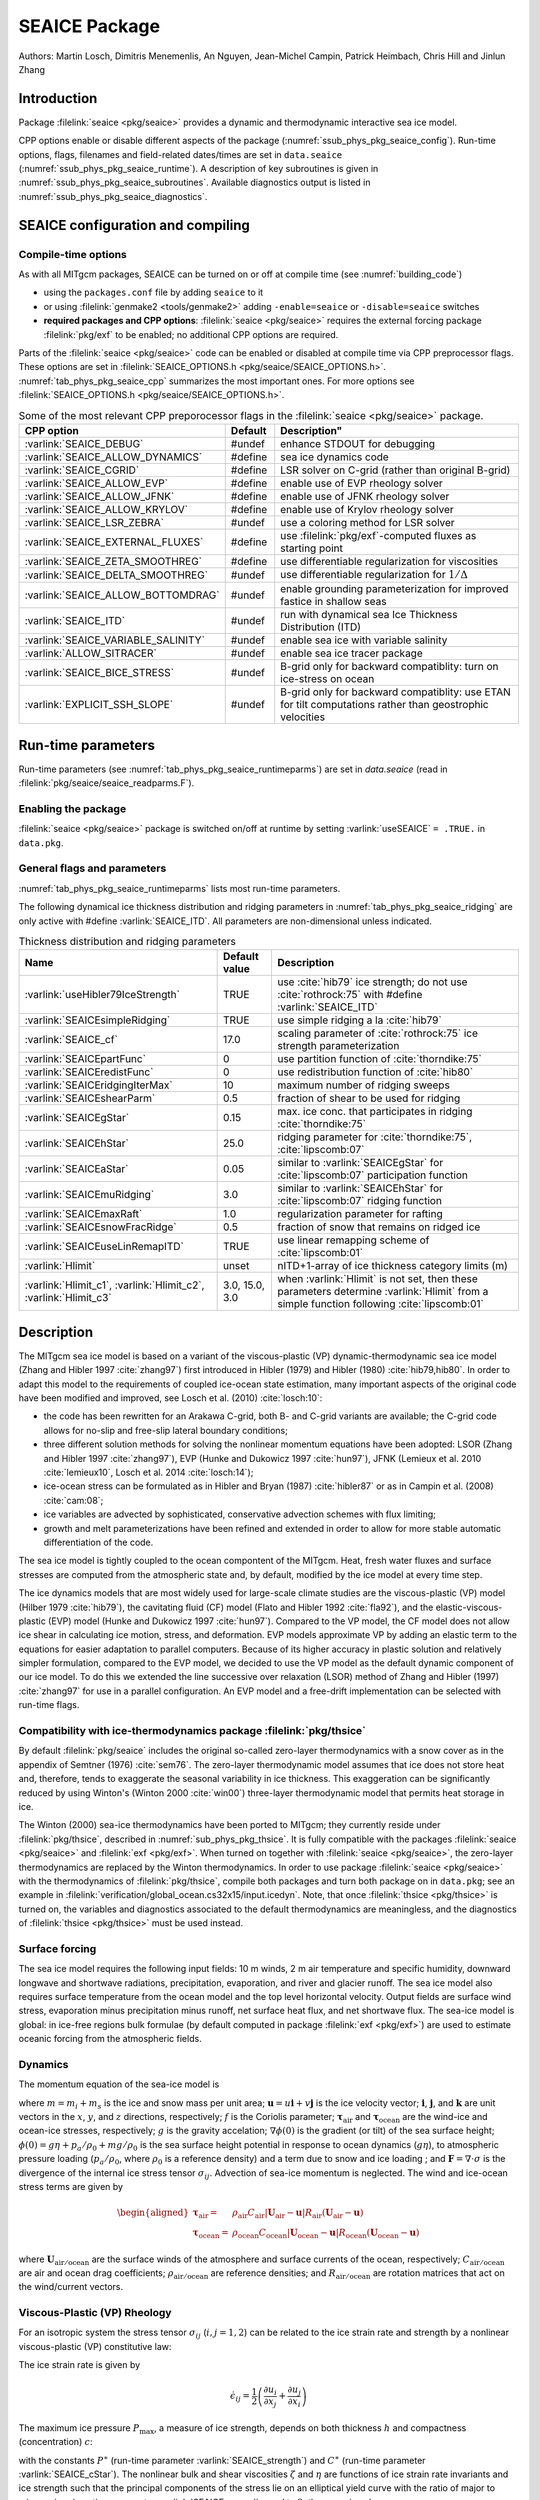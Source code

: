 .. _sub_phys_pkg_seaice:

SEAICE Package
**************

Authors: Martin Losch, Dimitris Menemenlis, An Nguyen, Jean-Michel
Campin, Patrick Heimbach, Chris Hill and Jinlun Zhang

.. _ssub_phys_pkg_seaice_intro:

Introduction
============

Package :filelink:`seaice <pkg/seaice>` provides a dynamic and thermodynamic interactive
sea ice model.

CPP options enable or disable different aspects of the package
(:numref:`ssub_phys_pkg_seaice_config`). Run-time options, flags, filenames and
field-related dates/times are set in ``data.seaice`` (:numref:`ssub_phys_pkg_seaice_runtime`).
A description of key subroutines is given in
:numref:`ssub_phys_pkg_seaice_subroutines`.
Available diagnostics output is listed in
:numref:`ssub_phys_pkg_seaice_diagnostics`.

.. _ssub_phys_pkg_seaice_config:

SEAICE configuration and compiling
==================================

Compile-time options
--------------------

As with all MITgcm packages, SEAICE can be turned on or off at compile
time (see :numref:`building_code`)

-  using the ``packages.conf`` file by adding ``seaice`` to it

-  or using :filelink:`genmake2 <tools/genmake2>` adding ``-enable=seaice`` or ``-disable=seaice`` switches

-  **required packages and CPP options**:
   :filelink:`seaice <pkg/seaice>` requires the external forcing package :filelink:`pkg/exf` to be enabled; no
   additional CPP options are required.


Parts of the :filelink:`seaice <pkg/seaice>` code can be enabled or disabled at compile time via
CPP preprocessor flags. These options are set in :filelink:`SEAICE_OPTIONS.h <pkg/seaice/SEAICE_OPTIONS.h>`.
:numref:`tab_phys_pkg_seaice_cpp` summarizes the most important ones. For more
options see :filelink:`SEAICE_OPTIONS.h <pkg/seaice/SEAICE_OPTIONS.h>`.

.. tabularcolumns:: |\Y{.375}|\Y{.1}|\Y{.55}|

.. csv-table:: Some of the most relevant CPP preporocessor flags in the :filelink:`seaice <pkg/seaice>` package.
   :header: "CPP option", "Default", Description"
   :widths: 30, 10, 60
   :name: tab_phys_pkg_seaice_cpp

   :varlink:`SEAICE_DEBUG`, #undef, enhance STDOUT for debugging
   :varlink:`SEAICE_ALLOW_DYNAMICS`, #define, sea ice dynamics code
   :varlink:`SEAICE_CGRID`, #define, LSR solver on C-grid (rather than original B-grid)
   :varlink:`SEAICE_ALLOW_EVP`, #define, enable use of EVP rheology solver
   :varlink:`SEAICE_ALLOW_JFNK`, #define, enable use of JFNK rheology solver
   :varlink:`SEAICE_ALLOW_KRYLOV`, #define, enable use of Krylov rheology solver
   :varlink:`SEAICE_LSR_ZEBRA`, #undef, use a coloring method for LSR solver
   :varlink:`SEAICE_EXTERNAL_FLUXES`, #define, use :filelink:`pkg/exf`-computed fluxes as starting point
   :varlink:`SEAICE_ZETA_SMOOTHREG`, #define, use differentiable regularization for viscosities
   :varlink:`SEAICE_DELTA_SMOOTHREG`, #undef, use differentiable regularization for :math:`1/\Delta`
   :varlink:`SEAICE_ALLOW_BOTTOMDRAG`, #undef, enable grounding parameterization for improved fastice in shallow seas
   :varlink:`SEAICE_ITD`, #undef, run with dynamical sea Ice Thickness Distribution (ITD)
   :varlink:`SEAICE_VARIABLE_SALINITY`, #undef, enable sea ice with variable salinity
   :varlink:`ALLOW_SITRACER`, #undef, enable sea ice tracer package
   :varlink:`SEAICE_BICE_STRESS`, #undef, B-grid only for backward compatiblity: turn on ice-stress on ocean
   :varlink:`EXPLICIT_SSH_SLOPE`, #undef, B-grid only for backward compatiblity: use ETAN for tilt computations rather than geostrophic velocities

.. _ssub_phys_pkg_seaice_runtime:

Run-time parameters
===================

Run-time parameters (see :numref:`tab_phys_pkg_seaice_runtimeparms`) are set in
`data.seaice` (read in :filelink:`pkg/seaice/seaice_readparms.F`).

Enabling the package
--------------------

:filelink:`seaice <pkg/seaice>` package is switched on/off at runtime by setting :varlink:`useSEAICE` ``= .TRUE.`` in ``data.pkg``.

General flags and parameters
----------------------------

:numref:`tab_phys_pkg_seaice_runtimeparms` lists most run-time parameters.

.. tabularcolumns:: |\Y{.275}|\Y{.20}|\Y{.525}|

.. table:: Run-time parameters and default values
  :class: longtable
  :name: tab_phys_pkg_seaice_runtimeparms

  +------------------------------------+------------------------------+-------------------------------------------------------------------------+
  |   Name                             |      Default value           |   Description                                                           |
  +====================================+==============================+=========================================================================+
  | :varlink:`SEAICEwriteState`        |     FALSE                    | write sea ice state to file                                             |
  +------------------------------------+------------------------------+-------------------------------------------------------------------------+
  | :varlink:`SEAICEuseDYNAMICS`       |     TRUE                     | use dynamics                                                            |
  +------------------------------------+------------------------------+-------------------------------------------------------------------------+
  | :varlink:`SEAICEuseJFNK`           |     FALSE                    | use the JFNK-solver                                                     |
  +------------------------------------+------------------------------+-------------------------------------------------------------------------+
  | :varlink:`SEAICEuseTEM`            |     FALSE                    | use truncated ellipse method                                            |
  +------------------------------------+------------------------------+-------------------------------------------------------------------------+
  | :varlink:`SEAICEuseStrImpCpl`      |     FALSE                    | use strength implicit coupling in LSR/JFNK                              |
  +------------------------------------+------------------------------+-------------------------------------------------------------------------+
  | :varlink:`SEAICEuseMetricTerms`    |     TRUE                     | use metric terms in dynamics                                            |
  +------------------------------------+------------------------------+-------------------------------------------------------------------------+
  | :varlink:`SEAICEuseEVPpickup`      |     TRUE                     | use EVP pickups                                                         |
  +------------------------------------+------------------------------+-------------------------------------------------------------------------+
  | :varlink:`SEAICEuseFluxForm`       |     TRUE                     | use flux form for 2nd central difference advection scheme               |
  +------------------------------------+------------------------------+-------------------------------------------------------------------------+
  | :varlink:`SEAICErestoreUnderIce`   |     FALSE                    | enable restoring to climatology under ice                               |
  +------------------------------------+------------------------------+-------------------------------------------------------------------------+
  | :varlink:`SEAICEupdateOceanStress` |     TRUE                     | update ocean surface stress accounting for sea ice cover                |
  +------------------------------------+------------------------------+-------------------------------------------------------------------------+
  | :varlink:`SEAICEscaleSurfStress`   |    TRUE                      | scale atmosphere and ocean-surface stress on ice by concentration (AREA)|
  +------------------------------------+------------------------------+-------------------------------------------------------------------------+
  | :varlink:`SEAICEaddSnowMass`       |     TRUE                     | in computing seaiceMass, add snow contribution                          |
  +------------------------------------+------------------------------+-------------------------------------------------------------------------+
  | :varlink:`useHB87stressCoupling`   |     FALSE                    | turn on ice-ocean stress coupling following                             |
  +------------------------------------+------------------------------+-------------------------------------------------------------------------+
  | :varlink:`usePW79thermodynamics`   |     TRUE                     | flag to turn off zero-layer-thermodynamics for testing                  |
  +------------------------------------+------------------------------+-------------------------------------------------------------------------+
  | :varlink:`SEAICEadvHeff`           |     TRUE                     | flag to turn off advection of scalar variable :varlink:`HEFF`           |
  +------------------------------------+------------------------------+-------------------------------------------------------------------------+
  | :varlink:`SEAICEadvArea`           |     TRUE                     | flag to turn off advection of scalar variable :varlink:`AREA`           |
  +------------------------------------+------------------------------+-------------------------------------------------------------------------+
  | :varlink:`SEAICEadvSnow`           |     TRUE                     | flag to turn off advection of scalar variable :varlink:`HSNOW`          |
  +------------------------------------+------------------------------+-------------------------------------------------------------------------+
  | :varlink:`SEAICEadvSalt`           |     TRUE                     | flag to turn off advection of scalar variable :varlink:`HSALT`          |
  +------------------------------------+------------------------------+-------------------------------------------------------------------------+
  | :varlink:`SEAICEadvScheme`         | 77                           | set advection scheme for seaice scalar state variables                  |
  +------------------------------------+------------------------------+-------------------------------------------------------------------------+
  | :varlink:`SEAICEuseFlooding`       | TRUE                         | use flood-freeze algorithm                                              |
  +------------------------------------+------------------------------+-------------------------------------------------------------------------+
  | :varlink:`SEAICE_no_slip`          | FALSE                        | use no-slip boundary conditions instead of free-slip                    |
  +------------------------------------+------------------------------+-------------------------------------------------------------------------+
  | :varlink:`SEAICE_deltaTtherm`      | :varlink:`dTtracerLev` (1)   | time step for seaice thermodynamics (s)                                 |
  +------------------------------------+------------------------------+-------------------------------------------------------------------------+
  | :varlink:`SEAICE_deltaTdyn`        | :varlink:`dTtracerLev` (1)   | time step for seaice dynamics (s)                                       |
  +------------------------------------+------------------------------+-------------------------------------------------------------------------+
  | :varlink:`SEAICE_deltaTevp`        | 0.0                          | EVP sub-cycling time step (s); values :math:`>` 0 turn on EVP           |
  +------------------------------------+------------------------------+-------------------------------------------------------------------------+
  | :varlink:`SEAICEuseEVPstar`        | FALSE                        | use modified EVP\* instead of EVP, following :cite:`lemieux12`          |
  +------------------------------------+------------------------------+-------------------------------------------------------------------------+
  | :varlink:`SEAICEuseEVPrev`         | FALSE                        | "revisited form" variation on EVP\*, following :cite:`bouillon13`       |
  +------------------------------------+------------------------------+-------------------------------------------------------------------------+
  | :varlink:`SEAICEnEVPstarSteps`     | unset                        | number of modified EVP\* iterations                                     |
  +------------------------------------+------------------------------+-------------------------------------------------------------------------+
  | :varlink:`SEAICE_evpAlpha`         | unset                        | EVP\* parameter (non-dim.), to replace                                  |
  |                                    |                              | 2*\ :varlink:`SEAICE_evpTauRelax`\ /\ :varlink:`SEAICE_deltaTevp`       |
  +------------------------------------+------------------------------+-------------------------------------------------------------------------+
  | :varlink:`SEAICE_evpBeta`          | unset                        | EVP\* parameter (non-dim.), to replace                                  |
  |                                    |                              | :varlink:`SEAICE_deltaTdyn`\ /\ :varlink:`SEAICE_deltaTevp`             |
  +------------------------------------+------------------------------+-------------------------------------------------------------------------+
  | :varlink:`SEAICEaEVPcoeff`         | unset                        | largest stabilized frequency for adaptive EVP (non-dim.)                |
  +------------------------------------+------------------------------+-------------------------------------------------------------------------+
  | :varlink:`SEAICEaEVPcStar`         | 4.0                          | aEVP multiple of stability factor (non-dim.), see :cite:`kimmritz16`    |
  |                                    |                              | :math:`\alpha * \beta = c^\ast * \gamma`                                |
  +------------------------------------+------------------------------+-------------------------------------------------------------------------+
  | :varlink:`SEAICEaEVPalphaMin`      | 5.0                          | aEVP lower limit of alpha and beta (non-dim.), see :cite:`kimmritz16`   |
  +------------------------------------+------------------------------+-------------------------------------------------------------------------+
  | :varlink:`SEAICE_elasticParm`      | 0.33333333                   | EVP parameter :math:`E_0` (non-dim.), sets relaxation timescale         |
  |                                    |                              | :varlink:`SEAICE_evpTauRelaxtau` =                                      |
  |                                    |                              | :varlink:`SEAICE_elasticParm` * :varlink:`SEAICE_deltaTdyn`             |
  +------------------------------------+------------------------------+-------------------------------------------------------------------------+
  | :varlink:`SEAICE_evpTauRelax`      | :varlink:`dTtracerLev` (1) * | relaxation time scale :math:`T` for EVP waves (s)                       |
  |                                    | :varlink:`SEAICE_elasticParm`|                                                                         |
  +------------------------------------+------------------------------+-------------------------------------------------------------------------+
  | :varlink:`SEAICE_OLx`              | :varlink:`OLx` - 2           | overlap for LSR-solver or preconditioner, :math:`x`-dimension           |
  +------------------------------------+------------------------------+-------------------------------------------------------------------------+
  | :varlink:`SEAICE_OLy`              | :varlink:`OLy` - 2           | overlap for LSR-solver or preconditioner, :math:`y`-dimension           |
  +------------------------------------+------------------------------+-------------------------------------------------------------------------+
  | :varlink:`SEAICEnonLinIterMax`     | 2/10                         |  maximum number of non-linear (outer loop) iterations (LSR/JFNK)        |
  +------------------------------------+------------------------------+-------------------------------------------------------------------------+
  | :varlink:`SEAICElinearIterMax`     | 1500/10                      | maximum number of linear iterations (LSR/JFNK)                          |
  +------------------------------------+------------------------------+-------------------------------------------------------------------------+
  | :varlink:`SEAICE_JFNK_lsIter`      | (off)                        | start line search after “lsIter” Newton iterations                      |
  +------------------------------------+------------------------------+-------------------------------------------------------------------------+
  | :varlink:`SEAICEnonLinTol`         | 1.0E-05                      | non-linear tolerance parameter for JFNK solver                          |
  +------------------------------------+------------------------------+-------------------------------------------------------------------------+
  | :varlink:`JFNKgamma_lin_min`       | 0.10                         | minimum tolerance parameter for linear JFNK solver                      |
  +------------------------------------+------------------------------+-------------------------------------------------------------------------+
  | :varlink:`JFNKgamma_lin_max`       | 0.99                         | maximum tolerance parameter for linear JFNK solver                      |
  +------------------------------------+------------------------------+-------------------------------------------------------------------------+
  | :varlink:`JFNKres_tFac`            | unset                        | tolerance parameter for FGMRES residual                                 |
  +------------------------------------+------------------------------+-------------------------------------------------------------------------+
  | :varlink:`SEAICE_JFNKepsilon`      | 1.0E-06                      | step size for the FD-gradient in s/r seaice_jacvec                      |
  +------------------------------------+------------------------------+-------------------------------------------------------------------------+
  | :varlink:`SEAICE_dumpFreq`         | dumpFreq                     | dump frequency (s)                                                      |
  +------------------------------------+------------------------------+-------------------------------------------------------------------------+
  | :varlink:`SEAICE_dump_mdsio`       | TRUE                         | write snapshot using :filelink:`/pkg/mdsio`                             |
  +------------------------------------+------------------------------+-------------------------------------------------------------------------+
  | :varlink:`SEAICE_dump_mnc`         | FALSE                        | write snapshot using :filelink:`/pkg/mnc`                               |
  +------------------------------------+------------------------------+-------------------------------------------------------------------------+
  | :varlink:`SEAICE_initialHEFF`      | 0.0                          | initial sea ice thickness averaged over grid cell (m)                   |
  +------------------------------------+------------------------------+-------------------------------------------------------------------------+
  | :varlink:`SEAICE_drag`             | 1.0E-03                      | air-ice drag coefficient (non-dim.)                                     |
  +------------------------------------+------------------------------+-------------------------------------------------------------------------+
  | :varlink:`OCEAN_drag`              | 1.0E-03                      | air-ocean drag coefficient (non-dim.)                                   |
  +------------------------------------+------------------------------+-------------------------------------------------------------------------+
  | :varlink:`SEAICE_waterDrag`        | 5.5E-03                      | water-ice drag coefficient (non-dim.)                                   |
  +------------------------------------+------------------------------+-------------------------------------------------------------------------+
  | :varlink:`SEAICE_dryIceAlb`        | 0.75                         | winter sea ice albedo                                                   |
  +------------------------------------+------------------------------+-------------------------------------------------------------------------+
  | :varlink:`SEAICE_wetIceAlb`        | 0.66                         | summer sea ice albedo                                                   |
  +------------------------------------+------------------------------+-------------------------------------------------------------------------+
  | :varlink:`SEAICE_drySnowAlb`       | 0.84                         | dry snow albedo                                                         |
  +------------------------------------+------------------------------+-------------------------------------------------------------------------+
  | :varlink:`SEAICE_wetSnowAlb`       | 0.70                         | wet snow albedo                                                         |
  +------------------------------------+------------------------------+-------------------------------------------------------------------------+
  | :varlink:`SEAICE_waterAlbedo`      | 0.10                         | water albedo (not used if #define :varlink:`SEAICE_EXTERNAL_FLUXES`)    |
  +------------------------------------+------------------------------+-------------------------------------------------------------------------+
  | :varlink:`SEAICE_strength`         | 2.75E+04                     | sea ice strength constant :math:`P^{\ast}`  (N/m\ :sup:`2`)             |
  +------------------------------------+------------------------------+-------------------------------------------------------------------------+
  | :varlink:`SEAICE_cStar`            | 20.0                         | sea ice strength constant :math:`C^{\ast}`  (non-dim.)                  |
  +------------------------------------+------------------------------+-------------------------------------------------------------------------+
  | :varlink:`SEAICE_rhoAir`           | 1.3  (or                     | density of air (kg/m\ :sup:`3`)                                         |
  |                                    | :filelink:`pkg/exf` value)   |                                                                         |
  +------------------------------------+------------------------------+-------------------------------------------------------------------------+
  | :varlink:`SEAICE_cpAir`            | 1004.0 (or                   | specific heat of air (J/kg/K)                                           |
  |                                    | :filelink:`pkg/exf` value)   |                                                                         |
  +------------------------------------+------------------------------+-------------------------------------------------------------------------+
  | :varlink:`SEAICE_lhEvap`           | 2.5E+06 (or                  | latent heat of evaporation (J/kg)                                       |
  |                                    | :filelink:`pkg/exf` value)   |                                                                         |
  +------------------------------------+------------------------------+-------------------------------------------------------------------------+
  | :varlink:`SEAICE_lhFusion`         | 3.34E+05 (or                 | latent heat of fusion (J/kg)                                            |
  |                                    | :filelink:`pkg/exf` value)   |                                                                         |
  +------------------------------------+------------------------------+-------------------------------------------------------------------------+
  | :varlink:`SEAICE_dalton`           | 1.75E-03                     | ice-ocean transfer coefficient for latent and sensible heat (non-dim.)  |
  +------------------------------------+------------------------------+-------------------------------------------------------------------------+
  | :varlink:`useMaykutSatVapPoly`     | FALSE                        | use Maykut polynomial to compute saturation vapor pressure              |
  +------------------------------------+------------------------------+-------------------------------------------------------------------------+
  | :varlink:`SEAICE_iceConduct`       | 2.16560E+00                  | sea ice conductivity  (W m\ :sup:`-1` K\ :sup:`-1`)                     |
  +------------------------------------+------------------------------+-------------------------------------------------------------------------+
  | :varlink:`SEAICE_snowConduct`      | 3.10000E-01                  | snow conductivity (W m\ :sup:`-1` K\ :sup:`-1`)                         |
  +------------------------------------+------------------------------+-------------------------------------------------------------------------+
  | :varlink:`SEAICE_emissivity`       | 0.970018 (or                 | longwave ocean surface emissivity (non-dim.)                            |
  |                                    | :filelink:`pkg/exf` value)   |                                                                         |
  +------------------------------------+------------------------------+-------------------------------------------------------------------------+
  | :varlink:`SEAICE_snowThick`        | 0.15                         | cutoff snow thickness to use snow albedo (m)                            |
  +------------------------------------+------------------------------+-------------------------------------------------------------------------+
  | :varlink:`SEAICE_shortwave`        | 0.30                         | ice penetration shortwave radiation factor (non-dim.)                   |
  +------------------------------------+------------------------------+-------------------------------------------------------------------------+
  | :varlink:`SEAICE_saltFrac`         | 0.0                          | salinity newly formed ice (as fraction of ocean surface salinity)       |
  +------------------------------------+------------------------------+-------------------------------------------------------------------------+
  | :varlink:`SEAICE_frazilFrac`       | 1.0  (or                     | frazil to sea ice conversion rate, as fraction                          |
  |                                    | computed from other parms)   | (relative to the local freezing point of sea ice water)                 |
  +------------------------------------+------------------------------+-------------------------------------------------------------------------+
  | :varlink:`SEAICEstressFactor`      | 1.0                          | scaling factor for ice area in computing total ocean stress (non-dim.)  |
  +------------------------------------+------------------------------+-------------------------------------------------------------------------+
  | :varlink:`HeffFile`                | unset                        | filename for initial sea ice eff. thickness field :varlink:`HEFF` (m)   |
  +------------------------------------+------------------------------+-------------------------------------------------------------------------+
  | :varlink:`AreaFile`                | unset                        | filename for initial fraction sea ice cover :varlink:`AREA` (non-dim.)  |
  +------------------------------------+------------------------------+-------------------------------------------------------------------------+
  | :varlink:`HsnowFile`               | unset                        | filename for initial eff. snow thickness field :varlink:`HSNOW` (m)     |
  +------------------------------------+------------------------------+-------------------------------------------------------------------------+
  | :varlink:`HsaltFile`               | unset                        | filename for initial eff. sea ice salinity field :varlink:`HSALT`       |
  |                                    |                              | (g/m\ :sup:`2`)                                                         |
  +------------------------------------+------------------------------+-------------------------------------------------------------------------+
  | :varlink:`LSR_ERROR`               | 1.0E-04                      | sets accuracy of LSR solver                                             |
  +------------------------------------+------------------------------+-------------------------------------------------------------------------+
  | :varlink:`DIFF1`                   | 0.0                          | parameter used in advect.F                                              |
  +------------------------------------+------------------------------+-------------------------------------------------------------------------+
  | :varlink:`HO`                      | 0.5                          | lead closing parameter :math:`h_0` (m); demarcation thickness between   |
  |                                    |                              | thick and thin ice which determines partition between vertical and      |
  |                                    |                              | lateral ice growth                                                      |
  +------------------------------------+------------------------------+-------------------------------------------------------------------------+
  | :varlink:`MIN_ATEMP`               | -50.0                        | minimum air temperature (:sup:`o`\ C)                                   |
  +------------------------------------+------------------------------+-------------------------------------------------------------------------+
  | :varlink:`MIN_LWDOWN`              | 60.0                         | minimum downward longwave (W/m\ :sup:`2`)                               |
  +------------------------------------+------------------------------+-------------------------------------------------------------------------+
  | :varlink:`MIN_TICE`                | -50.0                        | minimum ice temperature (:sup:`o`\ C)                                   |
  +------------------------------------+------------------------------+-------------------------------------------------------------------------+
  | :varlink:`IMAX_TICE`               | 10                           | number of iterations for ice surface temperature solution               |
  +------------------------------------+------------------------------+-------------------------------------------------------------------------+
  | :varlink:`SEAICE_EPS`              | 1.0E-10                      | a "small number" used in various routines                               |
  +------------------------------------+------------------------------+-------------------------------------------------------------------------+
  | :varlink:`SEAICE_area_reg`         | 1.0E-5                       | minimum concentration to regularize ice thickness                       |
  +------------------------------------+------------------------------+-------------------------------------------------------------------------+
  | :varlink:`SEAICE_hice_reg`         | 0.05                         | minimum ice thickness (m) for regularization                            |
  +------------------------------------+------------------------------+-------------------------------------------------------------------------+
  | :varlink:`SEAICE_multDim`          | 1                            | number of ice categories for thermodynamics                             |
  +------------------------------------+------------------------------+-------------------------------------------------------------------------+
  | :varlink:`SEAICE_useMultDimSnow`   | TRUE                         | use same fixed pdf for snow as for multi-thickness-category ice         |
  +------------------------------------+------------------------------+-------------------------------------------------------------------------+
  | :varlink:`SEAICE_eccen`            | 2.0                          | VP rheology ellipse aspect ratio e                                                  |
  +------------------------------------+------------------------------+-------------------------------------------------------------------------+


The following dynamical ice thickness distribution and ridging parameters in :numref:`tab_phys_pkg_seaice_ridging`
are only active with #define :varlink:`SEAICE_ITD`.
All parameters are non-dimensional unless indicated.

.. tabularcolumns:: |\Y{.275}|\Y{.20}|\Y{.525}|

.. table:: Thickness distribution and ridging parameters
  :name: tab_phys_pkg_seaice_ridging


  +------------------------------------+------------------------------+-------------------------------------------------------------------------+
  |   Name                             |      Default value           |   Description                                                           |
  +====================================+==============================+=========================================================================+
  | :varlink:`useHibler79IceStrength`  | TRUE                         | use :cite:`hib79` ice strength; do not use :cite:`rothrock:75`          |
  |                                    |                              | with #define :varlink:`SEAICE_ITD`                                      |
  +------------------------------------+------------------------------+-------------------------------------------------------------------------+
  | :varlink:`SEAICEsimpleRidging`     | TRUE                         | use simple ridging a la :cite:`hib79`                                   |
  +------------------------------------+------------------------------+-------------------------------------------------------------------------+
  | :varlink:`SEAICE_cf`               | 17.0                         | scaling parameter of :cite:`rothrock:75` ice strength parameterization  |
  +------------------------------------+------------------------------+-------------------------------------------------------------------------+
  | :varlink:`SEAICEpartFunc`          | 0                            | use partition function of :cite:`thorndike:75`                          |
  +------------------------------------+------------------------------+-------------------------------------------------------------------------+
  | :varlink:`SEAICEredistFunc`        | 0                            | use redistribution function of :cite:`hib80`                            |
  +------------------------------------+------------------------------+-------------------------------------------------------------------------+
  | :varlink:`SEAICEridgingIterMax`    | 10                           | maximum number of ridging sweeps                                        |
  +------------------------------------+------------------------------+-------------------------------------------------------------------------+
  | :varlink:`SEAICEshearParm`         | 0.5                          | fraction of shear to be used for ridging                                |
  +------------------------------------+------------------------------+-------------------------------------------------------------------------+
  | :varlink:`SEAICEgStar`             | 0.15                         | max. ice conc. that participates in ridging :cite:`thorndike:75`        |
  +------------------------------------+------------------------------+-------------------------------------------------------------------------+
  | :varlink:`SEAICEhStar`             | 25.0                         | ridging parameter for :cite:`thorndike:75`, :cite:`lipscomb:07`         |
  +------------------------------------+------------------------------+-------------------------------------------------------------------------+
  | :varlink:`SEAICEaStar`             | 0.05                         | similar to :varlink:`SEAICEgStar` for                                   |
  |                                    |                              | :cite:`lipscomb:07` participation function                              |
  +------------------------------------+------------------------------+-------------------------------------------------------------------------+
  | :varlink:`SEAICEmuRidging`         | 3.0                          | similar to :varlink:`SEAICEhStar` for                                   |
  |                                    |                              | :cite:`lipscomb:07` ridging function                                    |
  +------------------------------------+------------------------------+-------------------------------------------------------------------------+
  | :varlink:`SEAICEmaxRaft`           | 1.0                          | regularization parameter for rafting                                    |
  +------------------------------------+------------------------------+-------------------------------------------------------------------------+
  | :varlink:`SEAICEsnowFracRidge`     | 0.5                          | fraction of snow that remains on ridged ice                             |
  +------------------------------------+------------------------------+-------------------------------------------------------------------------+
  | :varlink:`SEAICEuseLinRemapITD`    | TRUE                         | use linear remapping scheme of :cite:`lipscomb:01`                      |
  +------------------------------------+------------------------------+-------------------------------------------------------------------------+
  | :varlink:`Hlimit`                  | unset                        | nITD+1-array of ice thickness category limits (m)                       |
  +------------------------------------+------------------------------+-------------------------------------------------------------------------+
  | :varlink:`Hlimit_c1`,              | 3.0,                         | when :varlink:`Hlimit` is not set, then these parameters                |
  | :varlink:`Hlimit_c2`,              | 15.0,                        | determine :varlink:`Hlimit` from a simple function                      |
  | :varlink:`Hlimit_c3`               | 3.0                          | following :cite:`lipscomb:01`                                           |
  +------------------------------------+------------------------------+-------------------------------------------------------------------------+


.. _ssub_phys_pkg_seaice_descr:

Description
===========

The MITgcm sea ice model is based on a variant of the
viscous-plastic (VP) dynamic-thermodynamic sea ice model (Zhang and Hibler 1997 :cite:`zhang97`) first
introduced in Hibler (1979) and Hibler (1980) :cite:`hib79,hib80`.
In order to adapt this model to the requirements of
coupled ice-ocean state estimation, many important aspects of the
original code have been modified and improved, see Losch et al. (2010) :cite:`losch:10`:

-  the code has been rewritten for an Arakawa C-grid, both B- and C-grid
   variants are available; the C-grid code allows for no-slip and
   free-slip lateral boundary conditions;

-  three different solution methods for solving the nonlinear momentum
   equations have been adopted: LSOR (Zhang and Hibler 1997 :cite:`zhang97`),
   EVP (Hunke and Dukowicz 1997 :cite:`hun97`),
   JFNK (Lemieux et al. 2010 :cite:`lemieux10`, Losch et al. 2014 :cite:`losch:14`);

-  ice-ocean stress can be formulated as in Hibler and Bryan (1987)
   :cite:`hibler87` or as in Campin et al. (2008) :cite:`cam:08`;

-  ice variables are advected by sophisticated, conservative advection
   schemes with flux limiting;

-  growth and melt parameterizations have been refined and extended in
   order to allow for more stable automatic differentiation of the code.

The sea ice model is tightly coupled to the ocean compontent of the
MITgcm. Heat, fresh water fluxes and surface stresses are computed from
the atmospheric state and, by default, modified by the ice model at
every time step.

The ice dynamics models that are most widely used for large-scale
climate studies are the viscous-plastic (VP) model (Hilber 1979 :cite:`hib79`), the cavitating
fluid (CF) model (Flato and Hibler 1992 :cite:`fla92`),
and the elastic-viscous-plastic (EVP) model (Hunke and Dukowicz 1997 :cite:`hun97`).
Compared to the VP model, the CF model does not allow ice shear in
calculating ice motion, stress, and deformation. EVP models approximate
VP by adding an elastic term to the equations for easier adaptation to
parallel computers. Because of its higher accuracy in plastic solution
and relatively simpler formulation, compared to the EVP model, we
decided to use the VP model as the default dynamic component of our ice
model. To do this we extended the line successive over relaxation (LSOR)
method of Zhang and Hibler (1997) :cite:`zhang97` for use in a
parallel configuration. An EVP model and a
free-drift implementation can be selected with run-time flags.


.. _para_phys_pkg_seaice_thsice:

Compatibility with ice-thermodynamics package :filelink:`pkg/thsice`
--------------------------------------------------------------------

By default :filelink:`pkg/seaice` includes the original so-called
zero-layer thermodynamics with a snow cover as in the
appendix of Semtner (1976) :cite:`sem76`. The zero-layer thermodynamic
model assumes that ice does not store heat and, therefore, tends to
exaggerate the seasonal variability in ice thickness. This
exaggeration can be significantly reduced by using Winton's (Winton
2000 :cite:`win00`) three-layer thermodynamic model that permits heat
storage in ice.

The Winton (2000) sea-ice thermodynamics have been ported to MITgcm; they currently
reside under :filelink:`pkg/thsice`, described in :numref:`sub_phys_pkg_thsice`.
It is fully compatible with the packages :filelink:`seaice <pkg/seaice>` and :filelink:`exf <pkg/exf>`.
When turned on together with :filelink:`seaice <pkg/seaice>`, the zero-layer
thermodynamics are replaced by the Winton thermodynamics. In order to use
package :filelink:`seaice <pkg/seaice>` with the thermodynamics of :filelink:`pkg/thsice`,
compile both packages and turn both package on in ``data.pkg``; see an example
in :filelink:`verification/global_ocean.cs32x15/input.icedyn`. Note, that once
:filelink:`thsice <pkg/thsice>` is turned on, the variables and diagnostics
associated to the default thermodynamics are meaningless, and the diagnostics
of :filelink:`thsice <pkg/thsice>` must be used instead.

.. _para_phys_pkg_seaice_surfaceforcing:

Surface forcing
---------------

The sea ice model requires the following input fields: 10 m winds, 2 m air temperature
and specific humidity, downward longwave and shortwave radiations, precipitation, evaporation,
and river and glacier runoff. The sea ice model also requires surface temperature from
the ocean model and the top level horizontal velocity. Output fields are surface wind stress,
evaporation minus precipitation minus runoff, net surface heat flux, and net shortwave flux.
The sea-ice model is global: in ice-free regions bulk formulae (by default computed in package
:filelink:`exf <pkg/exf>`) are used to estimate
oceanic forcing from the atmospheric fields.

.. _para_phys_pkg_seaice_dynamics:

Dynamics
--------


The momentum equation of the sea-ice model is

.. math::
   m \frac{D\mathbf{u}}{Dt} = -mf\mathbf{k}\times\mathbf{u} +
   \mathbf{\tau}_\mathrm{air} + \mathbf{\tau}_\mathrm{ocean}
   - m \nabla{\phi(0)} + \mathbf{F}
   :label: eq_momseaice

where :math:`m=m_{i}+m_{s}` is the ice and snow mass per unit area;
:math:`\mathbf{u}=u\mathbf{i}+v\mathbf{j}`
is the ice velocity vector; :math:`\mathbf{i}`,
:math:`\mathbf{j}`, and
:math:`\mathbf{k}` are unit vectors in the
:math:`x`, :math:`y`, and :math:`z` directions, respectively; :math:`f`
is the Coriolis parameter;
:math:`\mathbf{\tau}_\mathrm{air}` and
:math:`\mathbf{\tau}_\mathrm{ocean}` are the
wind-ice and ocean-ice stresses, respectively; :math:`g` is the gravity
accelation; :math:`\nabla\phi(0)` is the gradient (or tilt) of the sea
surface height; :math:`\phi(0) = g\eta + p_{a}/\rho_{0} + mg/\rho_{0}`
is the sea surface height potential in response to ocean dynamics
(:math:`g\eta`), to atmospheric pressure loading
(:math:`p_{a}/\rho_{0}`, where :math:`\rho_{0}` is a reference density)
and a term due to snow and ice loading ; and
:math:`\mathbf{F}=\nabla\cdot\sigma` is the
divergence of the internal ice stress tensor :math:`\sigma_{ij}`.
Advection of sea-ice momentum is neglected. The wind and ice-ocean
stress terms are given by

.. math::
   \begin{aligned}
     \mathbf{\tau}_\mathrm{air}   = & \rho_\mathrm{air}  C_\mathrm{air}
     |\mathbf{U}_\mathrm{air} -\mathbf{u}|  R_\mathrm{air}  (\mathbf{U}_\mathrm{air}
     -\mathbf{u}) \\
     \mathbf{\tau}_\mathrm{ocean} = & \rho_\mathrm{ocean}C_\mathrm{ocean}
     |\mathbf{U}_\mathrm{ocean}-\mathbf{u}|
     R_\mathrm{ocean}(\mathbf{U}_\mathrm{ocean}-\mathbf{u})
   \end{aligned}

where :math:`\mathbf{U}_\mathrm{air/ocean}` are the
surface winds of the atmosphere and surface currents of the ocean,
respectively; :math:`C_\mathrm{air/ocean}` are air and ocean drag coefficients;
:math:`\rho_\mathrm{air/ocean}` are reference densities; and
:math:`R_\mathrm{air/ocean}` are rotation matrices that act on the wind/current
vectors.

.. _para_phys_pkg_seaice_VPrheology:

Viscous-Plastic (VP) Rheology
-----------------------------

For an isotropic system the stress tensor :math:`\sigma_{ij}`
(:math:`i,j=1,2`) can be related to the ice strain rate and strength
by a nonlinear viscous-plastic (VP) constitutive law:

.. math::
   \sigma_{ij}=2\eta(\dot{\epsilon}_{ij},P)\dot{\epsilon}_{ij}
   + \left[\zeta(\dot{\epsilon}_{ij},P) -
       \eta(\dot{\epsilon}_{ij},P)\right]\dot{\epsilon}_{kk}\delta_{ij}
   - \frac{P}{2}\delta_{ij}
   :label: eq_vpequation

The ice strain rate is given by

.. math::
   \dot{\epsilon}_{ij} = \frac{1}{2}\left(
       \frac{\partial{u_{i}}}{\partial{x_{j}}} +
       \frac{\partial{u_{j}}}{\partial{x_{i}}}\right)

The maximum ice pressure :math:`P_{\max}`, a measure of ice strength,
depends on both thickness :math:`h` and compactness (concentration)
:math:`c`:

.. math::
   :label: eq_icestrength

   P_{\max} = P^{\ast}c\,h\,\exp\{-C^{\ast}\cdot(1-c)\},

with the constants :math:`P^{\ast}` (run-time parameter
:varlink:`SEAICE_strength`) and :math:`C^{\ast}` (run-time parameter
:varlink:`SEAICE_cStar`). The nonlinear bulk and shear viscosities
:math:`\zeta` and :math:`\eta` are functions of ice strain rate
invariants and ice strength such that the principal components of the
stress lie on an elliptical yield curve with the ratio of major to
minor axis :math:`e` (run-time parameter
:varlink:`SEAICE_eccen`) equal to :math:`2`; they are given by:

.. math::
   \begin{aligned}
     \zeta =& \min\left(\frac{P_{\max}}{2\max(\Delta,\Delta_{\min})},
      \zeta_{\max}\right) \\
     \eta =& \frac{\zeta}{e^2} \end{aligned}


with the abbreviation

 .. math::
    \Delta =  \left[
    \left(\dot{\epsilon}_{11}+\dot{\epsilon}_{22}\right)^2
    + e^{-2}\left( \left(\dot{\epsilon}_{11}-\dot{\epsilon}_{22} \right)^2
      + \dot{\epsilon}_{12}^2 \right)
    \right]^{\frac{1}{2}}

The bulk viscosities are bounded above by imposing both a minimum
:math:`\Delta_{\min}` (for numerical reasons, run-time parameter
:varlink:`SEAICE_deltaMin` is set to a default value of :math:`10^{-10}\,\text{s}^{-1}`,
the value of :varlink:`SEAICE_EPS`)
and a maximum :math:`\zeta_{\max} = P_{\max}/(2\Delta^\ast)`, where
:math:`\Delta^\ast=(2\times10^4/5\times10^{12})\,\text{s}^{-1}` :math:`= 2\times10^{-9}\,\text{s}^{-1}`.
Obviously, this corresponds to regularizing :math:`\Delta` with the typical value of
:varlink:`SEAICE_deltaMin` :math:`= 2\times10^{-9}`. Clearly, some of this regularization is redundant.
(There is also the option of bounding :math:`\zeta` from below by setting
run-time parameter :varlink:`SEAICE_zetaMin` :math:`>0`, but this is generally not
recommended). For stress tensor computation the replacement pressure
:math:`P = 2\,\Delta\zeta` is used so that the stress state always
lies on the elliptic yield curve by definition.

Defining the CPP-flag :varlink:`SEAICE_ZETA_SMOOTHREG` in
:filelink:`SEAICE_OPTIONS.h <pkg/seaice/SEAICE_OPTIONS.h>` before compiling replaces the method for
bounding :math:`\zeta` by a smooth (differentiable) expression:

.. math::
   \begin{split}
   \zeta &= \zeta_{\max}\tanh\left(\frac{P}{2\,\min(\Delta,\Delta_{\min})
         \,\zeta_{\max}}\right)\\
   &= \frac{P}{2\Delta^\ast}
   \tanh\left(\frac{\Delta^\ast}{\min(\Delta,\Delta_{\min})}\right)
   \end{split}
   :label: eq_zetaregsmooth

where :math:`\Delta_{\min}=10^{-20}\,\text{s}^{-1}` should be chosen to avoid
divisions by zero.

.. _para_phys_pkg_seaice_LSRJFNK:

LSR and JFNK solver
-------------------

In matrix notation, the discretized momentum equations can be
written as

.. math::
   :label: eq_matrixmom

     \mathbf{A}(\mathbf{x})\,\mathbf{x} = \mathbf{b}(\mathbf{x}).

The solution vector :math:`\mathbf{x}` consists of the two velocity
components :math:`u` and :math:`v` that contain the velocity variables
at all grid points and at one time level. The standard (and default)
method for solving Eq. :eq:`eq_matrixmom` in the sea ice component of
MITgcm is an iterative Picard solver: in the
:math:`k`-th iteration a linearized form
:math:`\mathbf{A}(\mathbf{x}^{k-1})\,\mathbf{x}^{k} =
\mathbf{b}(\mathbf{x}^{k-1})` is solved (in the case of MITgcm it
is a Line Successive (over) Relaxation (LSR) algorithm). Picard
solvers converge slowly, but in practice the iteration is generally terminated
after only a few nonlinear steps and the calculation continues with
the next time level. This method is the default method in
MITgcm. The number of nonlinear iteration steps or pseudo-time steps
can be controlled by the run-time parameter :varlink:`SEAICEnonLinIterMax`
(default is 2).

In order to overcome the poor convergence of the Picard-solver,
Lemieux et al. (2010) :cite:`lemieux10` introduced a Jacobian-free Newton-Krylov solver for
the sea ice momentum equations. This solver is also implemented in
MITgcm (see Losch et al. 2014 :cite:`losch:14`). The Newton method transforms minimizing
the residual :math:`\mathbf{F}(\mathbf{x}) =
\mathbf{A}(\mathbf{x})\,\mathbf{x} - \mathbf{b}(\mathbf{x})` to
finding the roots of a multivariate Taylor expansion of the residual
:math:`\mathbf{F}` around the previous (:math:`k-1`) estimate
:math:`\mathbf{x}^{k-1}`:

.. math::
   \mathbf{F}(\mathbf{x}^{k-1}+\delta\mathbf{x}^{k}) =
   \mathbf{F}(\mathbf{x}^{k-1}) + \mathbf{F}'(\mathbf{x}^{k-1})
   \,\delta\mathbf{x}^{k}
   :label: eq_jfnktaylor

with the Jacobian
:math:`\mathbf{J}\equiv\mathbf{F}'`.
The root
:math:`\mathbf{F}(\mathbf{x}^{k-1}+\delta\mathbf{x}^{k})=0`
is found by solving

.. math::
   \mathbf{J}(\mathbf{x}^{k-1})\,\delta\mathbf{x}^{k} =
   -\mathbf{F}(\mathbf{x}^{k-1})
   :label: eq_jfnklin

for :math:`\delta\mathbf{x}^{k}`. The next
(:math:`k`-th) estimate is given by
:math:`\mathbf{x}^{k}=\mathbf{x}^{k-1}+a\,\delta\mathbf{x}^{k}`.
In order to avoid overshoots the factor :math:`a` is iteratively reduced
in a line search
(:math:`a=1, \frac{1}{2}, \frac{1}{4}, \frac{1}{8}, \ldots`) until
:math:`\|\mathbf{F}(\mathbf{x}^k)\| <  \|\mathbf{F}(\mathbf{x}^{k-1})\|`,
where :math:`\|\cdot\|=\int\cdot\,dx^2` is the :math:`L_2`-norm. In
practice, the line search is stopped at :math:`a=\frac{1}{8}`. The line
search starts after :varlink:`SEAICE_JFNK_lsIter` nonlinear
Newton iterations (off by default).

Forming the Jacobian :math:`\mathbf{J}` explicitly is
often avoided as “too error prone and time consuming”. Instead, Krylov
methods only require the action of :math:`\mathbf{J}` on an arbitrary
vector :math:`\mathbf{w}` and hence allow a matrix free algorithm
for solving :eq:`eq_jfnklin`. The action of :math:`\mathbf{J}` can be
approximated by a first-order Taylor series expansion:

.. math::
	 \mathbf{J}(\mathbf{x}^{k-1})\,\mathbf{w} \approx
	 \frac{\mathbf{F}(\mathbf{x}^{k-1}+\epsilon\mathbf{w})
	 - \mathbf{F}(\mathbf{x}^{k-1})} \epsilon
   :label: eq_jfnkjacvecfd

or computed exactly with the help of automatic differentiation (AD)
tools. :varlink:`SEAICE_JFNKepsilon` sets the step size :math:`\epsilon`.

We use the Flexible Generalized Minimum RESidual (FMGRES) method with
right-hand side preconditioning to solve :eq:`eq_jfnklin`
iteratively starting from a first guess of
:math:`\delta\mathbf{x}^{k}_{0} = 0`. For the preconditioning matrix
:math:`\mathbf{P}` we choose a simplified form of the system matrix
:math:`\mathbf{A}(\mathbf{x}^{k-1})` where :math:`\mathbf{x}^{k-1}` is
the estimate of the previous Newton step :math:`k-1`. The transformed
equation :eq:`eq_jfnklin` becomes

.. math::
   \mathbf{J}(\mathbf{x}^{k-1})\,\mathbf{P}^{-1}\delta\mathbf{z} =
   -\mathbf{F}(\mathbf{x}^{k-1}), \quad\text{with} \quad
   \delta{\mathbf{z}} = \mathbf{P}\delta\mathbf{x}^{k}
   :label: eq_jfnklinpc

The Krylov method iteratively improves the approximate solution
to :eq:`eq_jfnklinpc` in subspace
(:math:`\mathbf{r}_0`, :math:`\mathbf{J}\mathbf{P}^{-1}\mathbf{r}_0`,
:math:`(\mathbf{J}\mathbf{P}^{-1})^2\mathbf{r}_0`, :math:`\dots`,
:math:`(\mathbf{J}\mathbf{P}^{-1})^m\mathbf{r}_0`)
with increasing :math:`m`;
:math:`\mathbf{r}_0 = -\mathbf{F}(\mathbf{x}^{k-1}) -\mathbf{J}(\mathbf{x}^{k-1})\,\delta\mathbf{x}^{k}_{0}`
is the initial residual of :eq:`eq_jfnklin`;
:math:`\mathbf{r}_0=-\mathbf{F}(\mathbf{x}^{k-1})`
with the first guess
:math:`\delta\mathbf{x}^{k}_{0}=0`. We allow a
Krylov-subspace of dimension \ :math:`m=50` and we do allow restarts for more than 50 Krylov iterations.
The preconditioning operation involves applying
:math:`\mathbf{P}^{-1}` to the basis vectors
:math:`\mathbf{v}_0, \mathbf{v}_1, \mathbf{v}_2, \ldots, \mathbf{v}_m`
of the Krylov subspace. This operation is approximated by solving the
linear system
:math:`\mathbf{P}\,\mathbf{w}=\mathbf{v}_i`.
Because :math:`\mathbf{P} \approx \mathbf{A}(\mathbf{x}^{k-1})`, we
can use the LSR-algorithm already implemented in the Picard solver. Each
preconditioning operation uses a fixed number of 10 LSR-iterations
avoiding any termination criterion. More details and results can be
found in Losch et al. (2014) :cite:`losch:14`).

To use the JFNK-solver set :varlink:`SEAICEuseJFNK` ``= .TRUE.,`` in the namelist file
``data.seaice``; ``#define`` :varlink:`SEAICE_ALLOW_JFNK` in
:filelink:`SEAICE_OPTIONS.h <pkg/seaice/SEAICE_OPTIONS.h>` and we recommend using a
smooth regularization of :math:`\zeta` by ``#define`` :varlink:`SEAICE_ZETA_SMOOTHREG`
(see above) for better convergence. The nonlinear Newton iteration is terminated when
the :math:`L_2`-norm of the residual is reduced by :math:`\gamma_{\mathrm{nl}}`
(run-time parameter :varlink:`SEAICEnonLinTol` ``= 1.E-4,`` will already lead to expensive simulations)
with respect to the initial norm: :math:`\|\mathbf{F}(\mathbf{x}^k)\| <
\gamma_{\mathrm{nl}}\|\mathbf{F}(\mathbf{x}^0)\|`.
Within a nonlinear iteration, the linear FGMRES solver is terminated
when the residual is smaller than :math:`\gamma_k\|\mathbf{F}(\mathbf{x}^{k-1})\|` where :math:`\gamma_k` is determined by

.. math::
 	 \gamma_k =
      \begin{cases}
	 \gamma_0 &\text{for $\|\mathbf{F}(\mathbf{x}^{k-1})\| \geq r$},  \\
    \max\left(\gamma_{\min},
    \frac{\|\mathbf{F}(\mathbf{x}^{k-1})\|}
    {\|\mathbf{F}(\mathbf{x}^{k-2})\|}\right)
   &\text{for $\|\mathbf{F}(\mathbf{x}^{k-1})\| < r$,}
    \end{cases}
   :label: eq_jfnkgammalin

so that the linear tolerance parameter :math:`\gamma_k` decreases with
the nonlinear Newton step as the nonlinear solution is approached.
This inexact Newton method is generally more robust and
computationally more efficient than exact methods. Typical parameter
choices are :math:`\gamma_0 =` :varlink:`JFNKgamma_lin_max` :math:`= 0.99`,
:math:`\gamma_{\min} =` :varlink:`JFNKgamma_lin_min` :math:`= 0.1`, and :math:`r =`
:varlink:`JFNKres_tFac` :math:`\times\|\mathbf{F}(\mathbf{x}^{0})\|` with
:varlink:`JFNKres_tFac` :math:`= 0.5`. We recommend a maximum number of
nonlinear iterations :varlink:`SEAICEnewtonIterMax` :math:`= 100` and a maximum number
of Krylov iterations :varlink:`SEAICEkrylovIterMax` :math:`= 50`, because the Krylov
subspace has a fixed dimension of 50 (but restarts are allowed for :varlink:`SEAICEkrylovIterMax` :math:`> 50`).

Setting :varlink:`SEAICEuseStrImpCpl` ``= .TRUE.,`` turns on “strength implicit
coupling” (see Hutchings et al. 2004 :cite:`hutchings04`) in the LSR-solver and in the
LSR-preconditioner for the JFNK-solver. In this mode, the different contributions of the stress
divergence terms are reordered so as to increase the diagonal dominance of the system matrix.
Unfortunately, the convergence rate of the LSR solver is increased only slightly,
while the JFNK-convergence appears to be unaffected.

.. _para_phys_pkg_seaice_EVPdynamics:

Elastic-Viscous-Plastic (EVP) Dynamics
--------------------------------------

Hunke and Dukowicz (1997) :cite:`hun97` introduced an elastic contribution to the strain rate in
order to regularize :eq:`eq_vpequation` in such a way that the
resulting elastic-viscous-plastic (EVP) and VP models are identical at steady state,

.. math::
   \frac{1}{E}\frac{\partial\sigma_{ij}}{\partial{t}} +
    \frac{1}{2\eta}\sigma_{ij}
    + \frac{\eta - \zeta}{4\zeta\eta}\sigma_{kk}\delta_{ij}
    + \frac{P}{4\zeta}\delta_{ij}
    = \dot{\epsilon}_{ij}.
   :label: eq_evpequation

The EVP-model uses an explicit time stepping scheme with a short timestep.
According to the recommendation in Hunke and Dukowicz (1997) :cite:`hun97`,
the EVP-model should be stepped forward in time 120 times
(:varlink:`SEAICE_deltaTevp` = :varlink:`SEAICE_deltaTdyn` /120) within the
physical ocean model time step (although this parameter is under debate),
to allow for elastic waves to disappear. Because the scheme does not require a
matrix inversion it is fast in spite of the small internal timestep and simple
to implement on parallel computers. For completeness, we repeat the equations
for the components of the stress tensor :math:`\sigma_{1} = \sigma_{11}+\sigma_{22}`,
:math:`\sigma_{2}= \sigma_{11}-\sigma_{22}`,
and :math:`\sigma_{12}`. Introducing the divergence :math:`D_D = \dot{\epsilon}_{11}+\dot{\epsilon}_{22}`,
and the horizontal tension and shearing strain rates, :math:`D_T = \dot{\epsilon}_{11}-\dot{\epsilon}_{22}`
and :math:`D_S = 2\dot{\epsilon}_{12}`, respectively, and using the above abbreviations,
the equations :eq:`eq_evpequation` can be written as:

.. math::
   \frac{\partial\sigma_{1}}{\partial{t}} + \frac{\sigma_{1}}{2T} +
   \frac{P}{2T} = \frac{P}{2T\Delta} D_D
   :label: eq_evpstresstensor1

.. math::
   \frac{\partial\sigma_{2}}{\partial{t}} + \frac{\sigma_{2} e^{2}}{2T}
   = \frac{P}{2T\Delta} D_T
  :label: eq_evpstresstensor2

.. math::
  \frac{\partial\sigma_{12}}{\partial{t}} + \frac{\sigma_{12} e^{2}}{2T}
  = \frac{P}{4T\Delta} D_S
  :label: eq_evpstresstensor12

Here, the elastic parameter :math:`E` is redefined in terms of a damping
timescale :math:`T` for elastic waves

.. math:: E=\frac{\zeta}{T}

:math:`T=E_{0}\Delta{t}` with the tunable parameter :math:`E_0<1` and
the external (long) timestep :math:`\Delta{t}`.
:math:`E_{0} = \frac{1}{3}` is the default value in the code and close
to what and recommend.

To use the EVP solver, make sure that both ``#define`` :varlink:`SEAICE_CGRID` and
``#define`` :varlink:`SEAICE_ALLOW_EVP` are set in
:filelink:`SEAICE_OPTIONS.h <pkg/seaice/SEAICE_OPTIONS.h>`
(both are defined by default). The solver is turned on by setting the sub-cycling time
step :varlink:`SEAICE_deltaTevp` to a value larger than zero. The choice of
this time step is under debate.  Hunke and Dukowicz (1997) :cite:`hun97` recommend order 120
time steps for the EVP solver within one model time step
:math:`\Delta{t}` (:varlink:`deltaTmom`). One can also choose order 120 time
steps within the forcing time scale, but then we recommend adjusting
the damping time scale :math:`T` accordingly, by setting either :varlink:`SEAICE_elasticParm` (:math:`E_{0}`),
so that :math:`E_{0}\Delta{t}=` forcing time scale, or directly :varlink:`SEAICE_evpTauRelax` (:math:`T`)
to the forcing time scale. (**NOTE**: with the improved EVP variants of the next section,
the above recommendations are obsolete. Use mEVP or aEVP instead.)

.. _para_phys_pkg_seaice_EVPstar:

More stable variants of Elastic-Viscous-Plastic Dynamics: EVP\*, mEVP, and aEVP
-------------------------------------------------------------------------------

The genuine EVP scheme appears to give noisy solutions (see Hunke 2001, Lemieux et al. 2012,
Bouillon et a1. 2013 :cite:`hun01,lemieux12,bouillon13`). This has led to a modified EVP or EVP\*
(Lemieux et al. 2012, Bouillon et a1. 2013, Kimmritz et al. 2015 :cite:`lemieux12,bouillon13,kimmritz15`);
here, we refer to these variants by modified EVP (mEVP) and adaptive EVP (aEVP).
The main idea is to modify the “natural” time-discretization of the momentum equations:

.. math::
   m\frac{D\mathbf{u}}{Dt} \approx
   m\frac{\mathbf{u}^{p+1}-\mathbf{u}^{n}}{\Delta{t}} +
   \beta^{\ast}\frac{\mathbf{u}^{p+1}-\mathbf{u}^{p}}{\Delta{t}_{\mathrm{EVP}}}
   :label: eq_evpstar

where :math:`n` is the previous time step index, and :math:`p` is the
previous sub-cycling index. The extra “intertial” term
:math:`m\,(\mathbf{u}^{p+1}-\mathbf{u}^{n})/\Delta{t})` allows the
definition of a residual :math:`|\mathbf{u}^{p+1}-\mathbf{u}^{p}|`
that, as :math:`\mathbf{u}^{p+1} \rightarrow \mathbf{u}^{n+1}`,
converges to :math:`0`. In this way EVP can be re-interpreted as a
pure iterative solver where the sub-cycling has no association with
time-relation (through :math:`\Delta{t}_{\mathrm{EVP}}`). Using the
terminology of Kimmritz et al. 2015 :cite:`kimmritz15`, the evolution
equations of stress :math:`\sigma_{ij}` and momentum
:math:`\mathbf{u}` can be written as:

.. math::
   \sigma_{ij}^{p+1}=\sigma_{ij}^p+\frac{1}{\alpha}
   \Big(\sigma_{ij}(\mathbf{u}^p)-\sigma_{ij}^p\Big),
   \phantom{\int}
   :label: eq_evpstarsigma

.. math::
   \mathbf{u}^{p+1}=\mathbf{u}^p+\frac{1}{\beta}
   \Big(\frac{\Delta t}{m}\nabla \cdot{\bf \sigma}^{p+1}+
   \frac{\Delta t}{m}\mathbf{R}^{p}+\mathbf{u}_n
     -\mathbf{u}^p\Big)
   :label: eq_evpstarmom

:math:`\mathbf{R}` contains all terms in the momentum equations except
for the rheology terms and the time derivative; :math:`\alpha` and
:math:`\beta` are free parameters (:varlink:`SEAICE_evpAlpha`, :varlink:`SEAICE_evpBeta`)
that replace the time stepping parameters :varlink:`SEAICE_deltaTevp`
(:math:`\Delta{t}_{\mathrm{EVP}}`), :varlink:`SEAICE_elasticParm` (:math:`E_{0}`),
or :varlink:`SEAICE_evpTauRelax` (:math:`T`). :math:`\alpha` and :math:`\beta` determine
the speed of convergence and the stability. Usually, it makes sense to use
:math:`\alpha = \beta`, and :varlink:`SEAICEnEVPstarSteps` :math:`\gg (\alpha,\,\beta)`
(Kimmritz et al. 2015 :cite:`kimmritz15`). Currently,
there is no termination criterion and the number of mEVP iterations is
fixed to :varlink:`SEAICEnEVPstarSteps`.

In order to use mEVP in MITgcm, set :varlink:`SEAICEuseEVPstar` ``= .TRUE.,``
in ``data.seaice``. If :varlink:`SEAICEuseEVPrev` ``=.TRUE.,`` the actual form of
equations :eq:`eq_evpstarsigma` and :eq:`eq_evpstarmom` is used with fewer
implicit terms and the factor of :math:`e^{2}` dropped in the stress
equations :eq:`eq_evpstresstensor2` and
:eq:`eq_evpstresstensor12`. Although this modifies the original
EVP-equations, it turns out to improve convergence (Bouillon et al. 2013 :cite:`bouillon13`).

Another variant is the aEVP scheme (Kimmritz et al. 2016 :cite:`kimmritz16`), where the value
of :math:`\alpha` is set dynamically based on the stability criterion

.. math::
   \alpha = \beta = \max\left( \tilde{c} \pi\sqrt{c \frac{\zeta}{A_{c}}
   \frac{\Delta{t}}{\max(m,10^{-4}\,\text{kg})}},\alpha_{\min} \right)
   :label: eq_aevpalpha

with the grid cell area :math:`A_c` and the ice and snow mass :math:`m`.
This choice sacrifices speed of convergence for stability with the
result that aEVP converges quickly to VP where :math:`\alpha` can be
small and more slowly in areas where the equations are stiff. In
practice, aEVP leads to an overall better convergence than mEVP (Kimmritz et al. 2016 :cite:`kimmritz16`).
To use aEVP in MITgcm set :varlink:`SEAICEaEVPcoeff` :math:`= \tilde{c}`;
this also sets the default values of :varlink:`SEAICEaEVPcStar` (:math:`c=4`)
and :varlink:`SEAICEaEVPalphaMin` (:math:`\alpha_{\min}=5`). Good convergence
has been obtained with these values (Kimmritz et al. 2016 :cite:`kimmritz16`):
:varlink:`SEAICEaEVPcoeff` :math:`= 0.5`, :varlink:`SEAICEnEVPstarSteps` :math:`= 500`,
:varlink:`SEAICEuseEVPstar` ``= .TRUE.``, :varlink:`SEAICEuseEVPrev` ``= .TRUE.``.

Note, that probably because of the C-grid staggering of velocities and
stresses, mEVP may not converge as successfully as in Kimmritz et al. (2015) :cite:`kimmritz15`, see also Kimmritz et al. (2016) :cite:`kimmritz16`,
and that convergence at very high resolution (order 5 km) has not been studied yet.

.. _para_phys_pkg_seaice_TEM:

Truncated ellipse method (TEM) for yield curve
----------------------------------------------

In the so-called truncated ellipse method the shear viscosity :math:`\eta` is capped to suppress any tensile stress:

.. math::
   \eta = \min\left(\frac{\zeta}{e^2},
   \frac{\frac{P}{2}-\zeta(\dot{\epsilon}_{11}+\dot{\epsilon}_{22})}
     {\sqrt{\max(\Delta_{\min}^{2},(\dot{\epsilon}_{11}-\dot{\epsilon}_{22})^2
         +4\dot{\epsilon}_{12}^2})}\right).
   :label: eq_etatem

To enable this method, set ``#define`` :varlink:`SEAICE_ALLOW_TEM` in
:filelink:`SEAICE_OPTIONS.h <pkg/seaice/SEAICE_OPTIONS.h>` and turn
it on with :varlink:`SEAICEuseTEM` in ``data.seaice``.

.. _para_phys_pkg_seaice_iceoceanstress:

Ice-Ocean stress
----------------

Moving sea ice exerts a stress on the ocean which is the opposite of
the stress :math:`\mathbf{\tau}_\mathrm{ocean}` in
:eq:`eq_momseaice`. This stress is applied directly to the surface
layer of the ocean model. An alternative ocean stress formulation is
given by Hibler and Bryan (1987) :cite:`hibler87`. Rather than applying
:math:`\mathbf{\tau}_\mathrm{ocean}` directly, the stress is derived from
integrating over the ice thickness to the bottom of the oceanic
surface layer. In the resulting equation for the *combined* ocean-ice
momentum, the interfacial stress cancels and the total stress appears
as the sum of windstress and divergence of internal ice stresses:
:math:`\delta(z) (\mathbf{\tau}_\mathrm{air} + \mathbf{F})/\rho_0`, see also
Eq. (2) of Hibler and Bryan (1987) :cite:`hibler87`. The disadvantage of this formulation is
that now the velocity in the surface layer of the ocean that is used
to advect tracers, is really an average over the ocean surface
velocity and the ice velocity leading to an inconsistency as the ice
temperature and salinity are different from the oceanic variables. To
turn on the stress formulation of Hibler and Bryan (1987) :cite:`hibler87`, set
:varlink:`useHB87StressCoupling` ``=.TRUE.``, in ``data.seaice``.

.. _para_phys_pkg_seaice_discretization:


Finite-volume discretization of the stress tensor divergence
------------------------------------------------------------

On an Arakawa C grid, ice thickness and concentration and thus ice
strength :math:`P` and bulk and shear viscosities :math:`\zeta` and
:math:`\eta` are naturally defined a C-points in the center of the grid
cell. Discretization requires only averaging of :math:`\zeta` and
:math:`\eta` to vorticity or Z-points (or :math:`\zeta`-points, but here
we use Z in order avoid confusion with the bulk viscosity) at the bottom
left corner of the cell to give :math:`\overline{\zeta}^{Z}` and
:math:`\overline{\eta}^{Z}`. In the following, the superscripts indicate
location at Z or C points, distance across the cell (F), along the cell
edge (G), between :math:`u`-points (U), :math:`v`-points (V), and
C-points (C). The control volumes of the :math:`u`- and
:math:`v`-equations in the grid cell at indices :math:`(i,j)` are
:math:`A_{i,j}^{w}` and :math:`A_{i,j}^{s}`, respectively. With these
definitions (which follow the model code documentation except that
:math:`\zeta`-points have been renamed to Z-points), the strain rates
are discretized as:

.. math::
   \begin{aligned}
     \dot{\epsilon}_{11} &= \partial_{1}{u}_{1} + k_{2}u_{2} \\ \notag
     => (\epsilon_{11})_{i,j}^C &= \frac{u_{i+1,j}-u_{i,j}}{\Delta{x}_{i,j}^{F}}
      + k_{2,i,j}^{C}\frac{v_{i,j+1}+v_{i,j}}{2} \\
     \dot{\epsilon}_{22} &= \partial_{2}{u}_{2} + k_{1}u_{1} \\\notag
     => (\epsilon_{22})_{i,j}^C &= \frac{v_{i,j+1}-v_{i,j}}{\Delta{y}_{i,j}^{F}}
      + k_{1,i,j}^{C}\frac{u_{i+1,j}+u_{i,j}}{2} \\
      \dot{\epsilon}_{12} = \dot{\epsilon}_{21} &= \frac{1}{2}\biggl(
      \partial_{1}{u}_{2} + \partial_{2}{u}_{1} - k_{1}u_{2} - k_{2}u_{1}
      \biggr) \\ \notag
     => (\epsilon_{12})_{i,j}^Z &= \frac{1}{2}
     \biggl( \frac{v_{i,j}-v_{i-1,j}}{\Delta{x}_{i,j}^V}
      + \frac{u_{i,j}-u_{i,j-1}}{\Delta{y}_{i,j}^U} \\\notag
     &\phantom{=\frac{1}{2}\biggl(}
      - k_{1,i,j}^{Z}\frac{v_{i,j}+v_{i-1,j}}{2}
      - k_{2,i,j}^{Z}\frac{u_{i,j}+u_{i,j-1}}{2}
      \biggr),\end{aligned}

so that the diagonal terms of the strain rate tensor are naturally
defined at C-points and the symmetric off-diagonal term at Z-points.
No-slip boundary conditions (:math:`u_{i,j-1}+u_{i,j}=0` and
:math:`v_{i-1,j}+v_{i,j}=0` across boundaries) are implemented via
“ghost-points”; for free slip boundary conditions
:math:`(\epsilon_{12})^Z=0` on boundaries.

For a spherical polar grid, the coefficients of the metric terms are
:math:`k_{1}=0` and :math:`k_{2}=-\tan\phi/a`, with the spherical radius
:math:`a` and the latitude :math:`\phi`;
:math:`\Delta{x}_1 = \Delta{x} = a\cos\phi
\Delta\lambda`, and :math:`\Delta{x}_2 = \Delta{y}=a\Delta\phi`. For a
general orthogonal curvilinear grid, :math:`k_{1}` and :math:`k_{2}` can
be approximated by finite differences of the cell widths:

.. math::
   \begin{aligned}
     k_{1,i,j}^{C} &= \frac{1}{\Delta{y}_{i,j}^{F}}
     \frac{\Delta{y}_{i+1,j}^{G}-\Delta{y}_{i,j}^{G}}{\Delta{x}_{i,j}^{F}} \\
     k_{2,i,j}^{C} &= \frac{1}{\Delta{x}_{i,j}^{F}}
     \frac{\Delta{x}_{i,j+1}^{G}-\Delta{x}_{i,j}^{G}}{\Delta{y}_{i,j}^{F}} \\
     k_{1,i,j}^{Z} &= \frac{1}{\Delta{y}_{i,j}^{U}}
     \frac{\Delta{y}_{i,j}^{C}-\Delta{y}_{i-1,j}^{C}}{\Delta{x}_{i,j}^{V}} \\
     k_{2,i,j}^{Z} &= \frac{1}{\Delta{x}_{i,j}^{V}}
     \frac{\Delta{x}_{i,j}^{C}-\Delta{x}_{i,j-1}^{C}}{\Delta{y}_{i,j}^{U}}\end{aligned}

The stress tensor is given by the constitutive viscous-plastic relation
:math:`\sigma_{\alpha\beta} = 2\eta\dot{\epsilon}_{\alpha\beta} +
[(\zeta-\eta)\dot{\epsilon}_{\gamma\gamma} - P/2
]\delta_{\alpha\beta}` . The stress tensor divergence
:math:`(\nabla\sigma)_{\alpha} = \partial_\beta\sigma_{\beta\alpha}`, is
discretized in finite volumes . This conveniently avoids dealing with
further metric terms, as these are “hidden” in the differential cell
widths. For the :math:`u`-equation (:math:`\alpha=1`) we have:

.. math::
   \begin{aligned}
     (\nabla\sigma)_{1}: \phantom{=}&
     \frac{1}{A_{i,j}^w}
     \int_{\mathrm{cell}}(\partial_1\sigma_{11}+\partial_2\sigma_{21})\,dx_1\,dx_2
     \\\notag
     =& \frac{1}{A_{i,j}^w} \biggl\{
     \int_{x_2}^{x_2+\Delta{x}_2}\sigma_{11}dx_2\biggl|_{x_{1}}^{x_{1}+\Delta{x}_{1}}
     + \int_{x_1}^{x_1+\Delta{x}_1}\sigma_{21}dx_1\biggl|_{x_{2}}^{x_{2}+\Delta{x}_{2}}
     \biggr\} \\ \notag
     \approx& \frac{1}{A_{i,j}^w} \biggl\{
     \Delta{x}_2\sigma_{11}\biggl|_{x_{1}}^{x_{1}+\Delta{x}_{1}}
     + \Delta{x}_1\sigma_{21}\biggl|_{x_{2}}^{x_{2}+\Delta{x}_{2}}
     \biggr\} \\ \notag
     =& \frac{1}{A_{i,j}^w} \biggl\{
     (\Delta{x}_2\sigma_{11})_{i,j}^C -
     (\Delta{x}_2\sigma_{11})_{i-1,j}^C
     \\\notag
     \phantom{=}& \phantom{\frac{1}{A_{i,j}^w} \biggl\{}
     + (\Delta{x}_1\sigma_{21})_{i,j+1}^Z - (\Delta{x}_1\sigma_{21})_{i,j}^Z
     \biggr\}\end{aligned}

with

.. math::
   \begin{aligned}
     (\Delta{x}_2\sigma_{11})_{i,j}^C =& \phantom{+}
     \Delta{y}_{i,j}^{F}(\zeta + \eta)^{C}_{i,j}
     \frac{u_{i+1,j}-u_{i,j}}{\Delta{x}_{i,j}^{F}} \\ \notag
     &+ \Delta{y}_{i,j}^{F}(\zeta + \eta)^{C}_{i,j}
     k_{2,i,j}^C \frac{v_{i,j+1}+v_{i,j}}{2} \\ \notag
     \phantom{=}& + \Delta{y}_{i,j}^{F}(\zeta - \eta)^{C}_{i,j}
     \frac{v_{i,j+1}-v_{i,j}}{\Delta{y}_{i,j}^{F}} \\ \notag
     \phantom{=}& + \Delta{y}_{i,j}^{F}(\zeta - \eta)^{C}_{i,j}
     k_{1,i,j}^{C}\frac{u_{i+1,j}+u_{i,j}}{2} \\ \notag
     \phantom{=}& - \Delta{y}_{i,j}^{F} \frac{P}{2} \\
     (\Delta{x}_1\sigma_{21})_{i,j}^Z =& \phantom{+}
     \Delta{x}_{i,j}^{V}\overline{\eta}^{Z}_{i,j}
     \frac{u_{i,j}-u_{i,j-1}}{\Delta{y}_{i,j}^{U}} \\ \notag
     & + \Delta{x}_{i,j}^{V}\overline{\eta}^{Z}_{i,j}
     \frac{v_{i,j}-v_{i-1,j}}{\Delta{x}_{i,j}^{V}} \\ \notag
     & - \Delta{x}_{i,j}^{V}\overline{\eta}^{Z}_{i,j}
     k_{2,i,j}^{Z}\frac{u_{i,j}+u_{i,j-1}}{2} \\ \notag
     & - \Delta{x}_{i,j}^{V}\overline{\eta}^{Z}_{i,j}
     k_{1,i,j}^{Z}\frac{v_{i,j}+v_{i-1,j}}{2}\end{aligned}

Similarly, we have for the :math:`v`-equation (:math:`\alpha=2`):

.. math::
   \begin{aligned}
     (\nabla\sigma)_{2}: \phantom{=}&
     \frac{1}{A_{i,j}^s}
     \int_{\mathrm{cell}}(\partial_1\sigma_{12}+\partial_2\sigma_{22})\,dx_1\,dx_2
     \\\notag
     =& \frac{1}{A_{i,j}^s} \biggl\{
     \int_{x_2}^{x_2+\Delta{x}_2}\sigma_{12}dx_2\biggl|_{x_{1}}^{x_{1}+\Delta{x}_{1}}
     + \int_{x_1}^{x_1+\Delta{x}_1}\sigma_{22}dx_1\biggl|_{x_{2}}^{x_{2}+\Delta{x}_{2}}
     \biggr\} \\ \notag
     \approx& \frac{1}{A_{i,j}^s} \biggl\{
     \Delta{x}_2\sigma_{12}\biggl|_{x_{1}}^{x_{1}+\Delta{x}_{1}}
     + \Delta{x}_1\sigma_{22}\biggl|_{x_{2}}^{x_{2}+\Delta{x}_{2}}
     \biggr\} \\ \notag
     =& \frac{1}{A_{i,j}^s} \biggl\{
     (\Delta{x}_2\sigma_{12})_{i+1,j}^Z - (\Delta{x}_2\sigma_{12})_{i,j}^Z
     \\ \notag
     \phantom{=}& \phantom{\frac{1}{A_{i,j}^s} \biggl\{}
     + (\Delta{x}_1\sigma_{22})_{i,j}^C - (\Delta{x}_1\sigma_{22})_{i,j-1}^C
     \biggr\} \end{aligned}

with

.. math::
   \begin{aligned}
     (\Delta{x}_1\sigma_{12})_{i,j}^Z =& \phantom{+}
     \Delta{y}_{i,j}^{U}\overline{\eta}^{Z}_{i,j}
     \frac{u_{i,j}-u_{i,j-1}}{\Delta{y}_{i,j}^{U}}
     \\\notag &
     + \Delta{y}_{i,j}^{U}\overline{\eta}^{Z}_{i,j}
     \frac{v_{i,j}-v_{i-1,j}}{\Delta{x}_{i,j}^{V}} \\\notag
     &- \Delta{y}_{i,j}^{U}\overline{\eta}^{Z}_{i,j}
     k_{2,i,j}^{Z}\frac{u_{i,j}+u_{i,j-1}}{2}
     \\\notag &
     - \Delta{y}_{i,j}^{U}\overline{\eta}^{Z}_{i,j}
     k_{1,i,j}^{Z}\frac{v_{i,j}+v_{i-1,j}}{2} \\ \notag
     (\Delta{x}_2\sigma_{22})_{i,j}^C =& \phantom{+}
     \Delta{x}_{i,j}^{F}(\zeta - \eta)^{C}_{i,j}
     \frac{u_{i+1,j}-u_{i,j}}{\Delta{x}_{i,j}^{F}} \\ \notag
     &+ \Delta{x}_{i,j}^{F}(\zeta - \eta)^{C}_{i,j}
     k_{2,i,j}^{C} \frac{v_{i,j+1}+v_{i,j}}{2} \\ \notag
     & + \Delta{x}_{i,j}^{F}(\zeta + \eta)^{C}_{i,j}
     \frac{v_{i,j+1}-v_{i,j}}{\Delta{y}_{i,j}^{F}} \\ \notag
     & + \Delta{x}_{i,j}^{F}(\zeta + \eta)^{C}_{i,j}
     k_{1,i,j}^{C}\frac{u_{i+1,j}+u_{i,j}}{2} \\ \notag
     & -\Delta{x}_{i,j}^{F} \frac{P}{2}\end{aligned}

Again, no-slip boundary conditions are realized via ghost points and
:math:`u_{i,j-1}+u_{i,j}=0` and :math:`v_{i-1,j}+v_{i,j}=0` across
boundaries. For free-slip boundary conditions the lateral stress is set
to zeros. In analogy to :math:`(\epsilon_{12})^Z=0` on boundaries, we
set :math:`\sigma_{21}^{Z}=0`, or equivalently :math:`\eta_{i,j}^{Z}=0`,
on boundaries.

.. _para_phys_pkg_seaice_thermodynamics:

Thermodynamics
--------------

**NOTE: THIS SECTION IS STILL NOT COMPLETE**

In its original formulation the sea ice model uses simple 0-layer thermodynamics following the appendix of Semtner (1976) :cite:`sem76`. This formulation neglects storage of heat, that is, the heat capacity of ice is zero, and all internal heat sources so that the heat equation reduces to a constant conductive heat flux. This constant upward conductive heat flux together with a constant ice conductivity implies a linear temperature profile.
The boundary conditions for the heat equations are: at the bottom of the ice :math:`T|_{bottom} = T_{fr}` (freezing point temperature of sea water), and at the surface: :math:`Q_{top} = \frac{\partial{T}}{\partial{z}} = (K/h)(T_{0}-T_{fr})`, where :math:`K` is the ice conductivity, :math:`h` the ice thickness, and :math:`T_{0}-T_{fr}` the difference between the ice surface temperature and the water temperature at the bottom of the ice (at the freezing point). The surface heat flux :math:`Q_{top}` is computed in a similar way to that of Parkinson and Washington (1979) :cite:`parkinson:79` and Manabe et al. (1979) :cite:`manabe:79`. The resulting equation for surface temperature is

.. math::
   \begin{aligned}
   \frac{K}{h}(T_{0}-T_{fr}) &= Q_{SW\downarrow}(1-\mathrm{albedo}) \\
   & + \epsilon Q_{LW\downarrow} - Q_{LW\uparrow}(T_{0}) \\
   & + Q_{LH}(T_{0}) + Q_{SH}(T_{0}),
   \end{aligned}
   :label: eq_zerolayerheatbalance

where :math:`\epsilon` is the emissivity of the surface (snow or ice),
:math:`Q_{S/LW\downarrow}` the downwelling shortwave and longwave
radiation to be prescribed, and :math:`Q_{LW\uparrow}=\epsilon\sigma_B
T_{0}^4` the emitted long wave radiation with the Stefan-Boltzmann
constant :math:`\sigma_B`. With explicit expressions in :math:`T_0`
for the turbulent fluxes of latent and sensible heat

.. math::
   \begin{aligned}
   Q_{LH} &= \rho_\mathrm{air} C_E (\Lambda_v + \Lambda_f)
   |\mathbf{U}_\mathrm{air}|
   \left[ q_\mathrm{air} - q_\mathrm{sat}(T_0)\right] \\
   Q_{SH} &= \rho_\mathrm{air} c_p C_E |\mathbf{U}_\mathrm{air}|
   \left[ T_\mathrm{10m} - T_{0} \right],
   \end{aligned}

:eq:`eq_zerolayerheatbalance` can be solved for
:math:`T_0` with an iterative Ralphson-Newton method, which usually
converges very quickly in less that 10 iterations. In these equations, :math:`\rho_\mathrm{air}` is the air density (parameter :varlink:`SEAICE_rhoAir`), :math:`C_E` is the ice-ocean transfer coefficient for sensible and latent heat (parameter :varlink:`SEAICE_dalton`), :math:`\Lambda_v` and :math:`\Lambda_f` are the latent heat of vaporization and fusion, respectively (parameters :varlink:`SEAICE_lhEvap` and :varlink:`SEAICE_lhFusion`), and :math:`c_p` is the specific heat of air (parameter :varlink:`SEAICE_cpAir`). For the latent heat :math:`Q_{LH}` a choice can be made between the old polynomial expression for saturation humidity :math:`q_\mathrm{sat}(T_0)` (by
setting :varlink:`useMaykutSatVapPoly` to ``.TRUE.``) and the default
exponential relation approximation that is more accurate at low
temperatures.

In the zero-layer model of Semtner (1976) :cite:`sem76`, the
conductive heat flux depends strongly on the ice thickness
:math:`h`. However, the ice thickness in the model represents a mean
over a potentially very heterogeneous thickness distribution. In order
to parameterize a sub-grid scale distribution for heat flux
computations, the mean ice thickness :math:`h` is split into :math:`N`
thickness categories :math:`H_{n}` that are equally distributed
between :math:`2h` and a minimum imposed ice thickness of
:math:`5\,\text{cm}` by :math:`H_n= \frac{2n-1}{7}\,h` for
:math:`n\in[1,N]`. The heat fluxes computed for each thickness
category are area-averaged to give the total heat flux (see Hibler
1984 :cite:`hibler84`). To use this thickness category
parameterization set :varlink:`SEAICE_multDim` to the number of
desired categories in ``data.seaice`` (7 is a good guess, for anything
larger than 7 modify :filelink:`SEAICE_SIZE.h
<pkg/seaice/SEAICE_SIZE.h>`).  Note that this requires different
restart files and switching this flag on in the middle of an
integration is not advised. As an alternative to the flat
distribution, the run-time parameter :varlink:`SEAICE_PDF` (1D-array of
lenght :varlink:`nITD`) can be used to prescribe an arbitrary
distribution of ice thicknesses, for example derived from observed
distributions (Castro-Morales et al. 2014
:cite:`castro-morales14`). In order to include the ice thickness
distribution also for snow, set :varlink:`SEAICE_useMultDimSnow` ``=
.TRUE.`` (this is the default); only then, the parameterization of
always having a fraction of thin ice is efficient and generally
thicker ice is produced (see Castro-Morales et al. 2014 :cite:`castro-morales14`).

The atmospheric heat flux is balanced by an oceanic heat flux from
below. The oceanic flux is proportional to
:math:`\rho\,c_{p}\left(T_{w}-T_{fr}\right)` where :math:`\rho` and
:math:`c_{p}` are the density and heat capacity of sea water and
:math:`T_{fr}` is the local freezing point temperature that is a
function of salinity. This flux is not assumed to instantaneously melt
or create ice, but a time scale of three days (run-time parameter :varlink:`SEAICE_gamma_t`)
is used to relax :math:`T_{w}` to the freezing point. The parameterization of lateral
and vertical growth of sea ice follows that of Hibler (1979) and Hibler (1980) :cite:`hib79,hib80`; the so-called
lead closing parameter :math:`h_{0}` (run-time parameter :varlink:`HO`) has
a default value of 0.5 meters.

On top of the ice there is a layer of snow that modifies the heat flux
and the albedo (Zhang et al. 1998 :cite:`zha98a`). Snow modifies the effective conductivity according to

.. math:: \frac{K}{h} \rightarrow \frac{1}{\frac{h_{s}}{K_{s}}+\frac{h}{K}},

where :math:`K_s` is the conductivity of snow and :math:`h_s` the snow
thickness. If enough snow accumulates so that its weight submerges the
ice and the snow is flooded, a simple mass conserving parameterization
of snowice formation (a flood-freeze algorithm following Archimedes’
principle) turns snow into ice until the ice surface is back at
:math:`z=0` (see Leppäranta 1983 :cite:`leppaeranta83`).
The flood-freeze algorithm is turned on with run-time parameter :varlink:`SEAICEuseFlooding=.TRUE.`.

.. _para_phys_pkg_seaice_advection:

Advection of thermodynamic variables
------------------------------------

Effective ice thickness (ice volume per unit area, :math:`c\cdot{h}`),
concentration :math:`c` and effective snow thickness
(:math:`c\cdot{h}_{s}`) are advected by ice velocities:

.. math::
   \frac{\partial{X}}{\partial{t}} =
	 - \nabla\cdot\left(\mathbf{u}\,X\right) + \Gamma_{X} + D_{X}
   :label: eq_advection

where :math:`\Gamma_X` are the thermodynamic source terms and
:math:`D_{X}` the diffusive terms for quantities
:math:`X=(c\cdot{h}), c, (c\cdot{h}_{s})`. From the various advection
schemes that are available in MITgcm, we recommend flux-limited
schemes to preserve sharp gradients and edges that are typical of sea
ice distributions and to rule out unphysical over- and undershoots
(negative thickness or concentration). These schemes conserve volume and
horizontal area and are unconditionally stable, so that we can set
:math:`D_{X}=0`. Run-time flags: :varlink:`SEAICEadvScheme` (default=77, is a
2nd-order flux limited scheme), :varlink:`DIFF1` = :math:`D_{X}/\Delta{x}`
(default=0).

The MITgcm sea ice model provides the option to use the thermodynamics
model of Winton (2000) :cite:`win00`, which in turn is based on the 3-layer model of
Semtner (1976) :cite:`sem76` which treats brine content by means of enthalpy
conservation; the corresponding package :filelink:`thsice <pkg/thsice>` is described in
section :numref:`sub_phys_pkg_thsice`. This scheme requires additional state
variables, namely the enthalpy of the two ice layers (instead of
effective ice salinity), to be advected by ice velocities. The
internal sea ice temperature is inferred from ice enthalpy. To avoid
unphysical (negative) values for ice thickness and concentration, a
positive 2nd-order advection scheme with a SuperBee flux limiter (Roe 1985
:cite:`roe:85`) should be used to advect all sea-ice-related quantities
of the Winton (2000) :cite:`win00` thermodynamic model (run-time flag
:varlink:`thSIceAdvScheme` :math:`= 77` and :varlink:`thSIce_diffK` :math:`= D_{X} = 0`
in ``data.ice``, defaults are 0). Because of the nonlinearity of the
advection scheme, care must be taken in advecting these quantities:
when simply using ice velocity to advect enthalpy, the total energy
(i.e., the volume integral of enthalpy) is not
conserved. Alternatively, one can advect the energy content (i.e.,
product of ice-volume and enthalpy) but then false enthalpy extrema
can occur, which then leads to unrealistic ice temperature. In the
currently implemented solution, the sea-ice mass flux is used to
advect the enthalpy in order to ensure conservation of enthalpy and to
prevent false enthalpy extrema.

.. _para_phys_pkg_seaice_itd:

Dynamical Ice Thickness Distribution (ITD)
------------------------------------------

The ice thickness distribution model used by MITgcm follows the implementation
in the Los Alamos sea ice model CICE (https://github.com/CICE-Consortium/CICE).
There are two parts to it that are closely connected: the participation and ridging functions
that determine which thickness classes take part in ridging and which thickness classes receive ice during
ridging based on Thorndike et al. (1975) :cite:`thorndike:75`,
and the ice strength parameterization by Rothrock (1975) :cite:`rothrock:75` which uses this information.
The following description is slightly modified from Ungermann et al. (2017) :cite:`ungermann:17`.
Verification experiment :filelink:`seaice_itd <verification/seaice_itd>` uses the ITD model.

Distribution, participation and redistribution functions in ridging
~~~~~~~~~~~~~~~~~~~~~~~~~~~~~~~~~~~~~~~~~~~~~~~~~~~~~~~~~~~~~~~~~~~

When :varlink:`SEAICE_ITD` is defined in :filelink:`SEAICE_OPTIONS.h <pkg/seaice/SEAICE_OPTIONS.h>`, the ice
thickness is described by the ice thickness distribution :math:`g(h,\mathbf{x},t)`
for the subgrid-scale (see Thorndike et al. 1975 :cite:`thorndike:75`),
a probability density function for thickness :math:`h` following the evolution
equation


.. math::
   \frac{\partial g}{\partial t} = - \nabla \cdot (\mathbf{u} g) - \frac{\partial}{\partial h}(fg) + \Psi.
   :label: eq_itd


Here :math:`f=\frac{\mathrm{d} h}{\mathrm{d} t}` is the thermodynamic growth rate and :math:`\Psi`
a function describing the mechanical redistribution of sea ice during ridging or lead opening.

The mechanical redistribution function :math:`\Psi` generates open water in divergent motion
and creates ridged ice during convergent motion. The ridging process depends on total strain
rate and on the ratio between shear (run-time parameter :varlink:`SEAICEshearParm`) and divergent strain.
In the single category model, ridge formation is treated implicitly by limiting the ice concentration
to a maximum of one (see Hibler 1979 :cite:`hib79`), so that further volume increase in convergent motion
leads to thicker ice. (This is also the default for ITD models; to change from the default, set
run-time parameter :varlink:`SEAICEsimpleRidging` ``=.FALSE.`` in ``data.seaice``).
For the ITD model, the ridging mode in convergence

.. math::
   \omega_r(h)= \frac{-a(h)+n(h)}{N}

gives the effective change for the ice volume with thickness between :math:`h` and :math:`h+\textrm{d} h`
as the normalized difference between the ice :math:`n(h)` generated by ridging and the ice :math:`a(h)` participating in ridging.

The participation function :math:`a(h) = b(h)g(h)` can be computed either following Thorndike et al. (1975) :cite:`thorndike:75`
(run-time parameter :varlink:`SEAICEpartFunc` =0) or Lipscomb et al. (2007) :cite:`lipscomb:07` (:varlink:`SEAICEpartFunc` =1), and similarly the
ridging function :math:`n(h)` can be computed following Hilber (1980) :cite:`hib80` (run-time parameter :varlink:`SEAICEredistFunc` =0)
or Lipscomb et al. (2007) :cite:`lipscomb:07` (:varlink:`SEAICEredistFunc` =1). As an example, we show here the functions
that Lipscomb et al. (2007) :cite:`lipscomb:07` suggested
to avoid noise in the solutions. These functions are smooth and avoid non-differentiable discontinuities,
but so far we did not find any noise issues as in Lipscomb et al. (2007) :cite:`lipscomb:07`.

With :varlink:`SEAICEpartFunc` =1 in ``data.seaice``, the participation function with the
relative amount of ice of thickness :math:`h` weighted by an exponential function

.. math::
   b(h) = b_0 \exp [ -G(h)/a^*]

where :math:`G(h)=\int_0^h g(h) \textrm{d} h` is the cumulative thickness distribution function,
:math:`b_0` a normalization factor, and :math:`a^*` (:varlink:`SEAICEaStar`) the exponential constant
that determines which relative amount of thicker and thinner ice take part in ridging.

With :varlink:`SEAICEredistFunc` =1 in ``data.seaice``, the ice generated by ridging is calculated as

.. math::
   n(h) = \int_0^\infty  a(h_1)\gamma(h_1,h) \textrm{d} h_1

where the density function :math:`\gamma(h_1,h)` of resulting
thickness :math:`h` for ridged ice with an original thickness of :math:`h_1` is taken as

.. math::
   \gamma(h_1, h) = \frac{1}{k \lambda} \exp\left[{\frac{-(h-h_{\min})}{\lambda}}\right]

for :math:`h \geq h_{\min}`, with :math:`\gamma(h_1,h)=0` for :math:`h < h_{\min}`.
In this parameterization, the normalization factor :math:`k=\frac{h_{\min} + \lambda}{h_1}`,
the e-folding scale :math:`\lambda = \mu h_1^{1/2}` and the minimum ridge thickness
:math:`h_{\min}=\min(2h_1,h_1 + h_{\textrm{raft}})` all depend on the original thickness :math:`h_1`.
The maximal ice thickness allowed to raft :math:`h_{\textrm{raft}}` is constant
(:varlink:`SEAICEmaxRaft`, default =1 m) and :math:`\mu` (:varlink:`SEAICEmuRidging`) is a tunable parameter.

In the numerical model these equations are discretized into a set of :math:`n`
(:varlink:`nITD` defined in :filelink:`SEAICE_SIZE.h <pkg/seaice/SEAICE_SIZE.h>`) thickness categories employing the
delta function scheme of Bitz et al. (2001) :cite:`bitz:01`.  For each thickness category in an ITD configuration,
the volume conservation equation :eq:`eq_advection` is evaluated using
the heat flux with the category-specific values for ice and snow thickness,
so there are no conceptual differences in the
thermodynamics between the single category and ITD configurations.
The only difference is that only in the thinnest category the creation
of new ice of thickness :math:`H_0` (run-time parameter :varlink:`HO`) is possible,
all other categories are limited to basal growth.  The conservation of ice
area is replaced by the evolution equation of the ITD :eq:`eq_itd` that is discretized
in thickness space with :math:`n+1` category limits given by run-time parameter :varlink:`Hlimit`.
If :varlink:`Hlimit` is not set in ``data.seaice``, a simple recursive formula following Lipscomb (2001)
:cite:`lipscomb:01` is used to compute :varlink:`Hlimit`:

.. math::
   H_\mathrm{limit}(k) = H_\mathrm{limit}(k-1) + \frac{c_1}{n} + \frac{c_1 c_2}{n} [ 1 + \tanh c_3 (\frac{k-1}{n} - 1) ]

with :math:`H_\mathrm{limit}(0)=0\,\text{m}` and :math:`H_\mathrm{limit}(n)=999.9\,\text{m}`. The three constants are the run-time parameters
:varlink:`Hlimit_c1`, :varlink:`Hlimit_c2`, and :varlink:`Hlimit_c3`.
The total ice concentration and volume can then be calculated by summing up the values for each category.

Ice strength parameterization
~~~~~~~~~~~~~~~~~~~~~~~~~~~~~

In the default approach of equation :eq:`eq_icestrength`, the ice strength is parameterized
following Hibler (1979) :cite:`hib79` and :math:`P` depends only on average ice concentration
and thickness per grid cell and the constant ice strength parameters
:math:`P^{\ast}` (:varlink:`SEAICE_strength`) and :math:`C^{\ast}` (:varlink:`SEAICE_cStar`).
With an ice thickness distribution, it is possible to use a different parameterization
following Rothrock (1975) :cite:`rothrock:75`

.. math::
    P = C_f C_p \int_0^\infty h^2 \omega_r(h) \textrm{d}h
   :label: eq_rothrock

by considering the production of potential energy and the frictional energy loss in ridging.
The physical constant :math:`C_p = \rho_i (\rho_w - \rho_i) \hat{g} / (2 \rho_w)` is a
combination of the gravitational acceleration :math:`\hat{g}` and the densities :math:`\rho_i`,
:math:`\rho_w` of ice and water, and :math:`C_f` (:varlink:`SEAICE_cf`) is a scaling factor relating
the amount of work against gravity necessary for ridging to the amount of work against friction.
To calculate the integral, this parameterization needs information about the ITD in each grid cell,
while the default parameterization :eq:`eq_icestrength` can be used for both ITD and single thickness category models.
In contrast to :eq:`eq_icestrength`, which is based on the plausible assumption that thick
and compact ice is stronger than thin and loose drifting ice, this parameterization :eq:`eq_rothrock`
clearly contains the more physical assumptions about energy conservation.
For that reason alone this parameterization is often considered to be more physically realistic than :eq:`eq_icestrength`,
but in practice, the success is not so clear (Ungermann et al. 2007 :cite:`ungermann:17`).
Ergo, the default is to use :eq:`eq_icestrength`; set :varlink:`useHibler79IceStrength` ``=.FALSE.``
in ``data.seaice`` to change this behavior.

.. _ssub_phys_pkg_seaice_subroutines:

Key subroutines
===============

Top-level routine: :filelink:`pkg/seaice/seaice_model.F`

::


    C     !CALLING SEQUENCE:
    c ...
    c  seaice_model (TOP LEVEL ROUTINE)
    c  |
    c  |-- #ifdef SEAICE_CGRID
    c  |     SEAICE_DYNSOLVER
    c  |     |
    c  |     |-- < compute proxy for geostrophic velocity >
    c  |     |
    c  |     |-- < set up mass per unit area and Coriolis terms >
    c  |     |
    c  |     |-- < dynamic masking of areas with no ice >
    c  |     |
    c  |     |
    c  |   #ELSE
    c  |     DYNSOLVER
    c  |   #ENDIF
    c  |
    c  |-- if ( useOBCS )
    c  |     OBCS_APPLY_UVICE
    c  |
    c  |-- if ( SEAICEadvHeff .OR. SEAICEadvArea .OR. SEAICEadvSnow .OR. SEAICEadvSalt )
    c  |     SEAICE_ADVDIFF
    c  |
    c  |   SEAICE_REG_RIDGE
    c  |
    c  |-- if ( usePW79thermodynamics )
    c  |     SEAICE_GROWTH
    c  |
    c  |-- if ( useOBCS )
    c  |     if ( SEAICEadvHeff ) OBCS_APPLY_HEFF
    c  |     if ( SEAICEadvArea ) OBCS_APPLY_AREA
    c  |     if ( SEAICEadvSALT ) OBCS_APPLY_HSALT
    c  |     if ( SEAICEadvSNOW ) OBCS_APPLY_HSNOW
    c  |
    c  |-- < do various exchanges >
    c  |
    c  |-- < do additional diagnostics >
    c  |
    c  o

.. _ssub_phys_pkg_seaice_diagnostics:

SEAICE diagnostics
==================

Diagnostics output is available via the diagnostics package (see :numref:`sub_outp_pkg_diagnostics`).
Available output fields are summarized in the following table:

.. code-block:: text

    ---------+----------+----------------+-----------------
     <-Name->|<- grid ->|<--  Units   -->|<- Tile (max=80c)
    ---------+----------+----------------+-----------------
     sIceLoad|SM      U1|kg/m^2          |sea-ice loading (in Mass of ice+snow / area unit)
    ---
    SEA ICE STATE:
    ---
     SIarea  |SM      M1|m^2/m^2         |SEAICE fractional ice-covered area [0 to 1]
     SIheff  |SM      M1|m               |SEAICE effective ice thickness
     SIhsnow |SM      M1|m               |SEAICE effective snow thickness
     SIhsalt |SM      M1|g/m^2           |SEAICE effective salinity
     SIuice  |UU      M1|m/s             |SEAICE zonal ice velocity, >0 from West to East
     SIvice  |VV      M1|m/s             |SEAICE merid. ice velocity, >0 from South to North
    ---
    ATMOSPHERIC STATE AS SEEN BY SEA ICE:
    ---
     SItices |SM  C   M1|K               |Surface Temperature over Sea-Ice (area weighted)
     SIuwind |UM      U1|m/s             |SEAICE zonal 10-m wind speed, >0 increases uVel
     SIvwind |VM      U1|m/s             |SEAICE meridional 10-m wind speed, >0 increases uVel
     SIsnPrcp|SM      U1|kg/m^2/s        |Snow precip. (+=dw) over Sea-Ice (area weighted)
    ---
    FLUXES ACROSS ICE-OCEAN INTERFACE (ATMOS to OCEAN FOR ICE-FREE REGIONS):
    ---
     SIfu    |UU      U1|N/m^2           |SEAICE zonal surface wind stress, >0 increases uVel
     SIfv    |VV      U1|N/m^2           |SEAICE merid. surface wind stress, >0 increases vVel
     SIqnet  |SM      U1|W/m^2           |Ocean surface heatflux, turb+rad, >0 decreases theta
     SIqsw   |SM      U1|W/m^2           |Ocean surface shortwave radiat., >0 decreases theta
     SIempmr |SM      U1|kg/m^2/s        |Ocean surface freshwater flux, > 0 increases salt
     SIqneto |SM      U1|W/m^2           |Open Ocean Part of SIqnet, turb+rad, >0 decr theta
     SIqneti |SM      U1|W/m^2           |Ice Covered Part of SIqnet, turb+rad, >0 decr theta
    ---
    FLUXES ACROSS ATMOSPHERE-ICE INTERFACE (ATMOS to OCEAN FOR ICE-FREE REGIONS):
    ---
     SIatmQnt|SM      U1|W/m^2           |Net atmospheric heat flux, >0 decreases theta
     SIatmFW |SM      U1|kg/m^2/s        |Net freshwater flux from atmosphere & land (+=down)
     SIfwSubl|SM      U1|kg/m^2/s        |Freshwater flux of sublimated ice, >0 decreases ice
    ---
    THERMODYNAMIC DIAGNOSTICS:
    ---
     SIareaPR|SM      M1|m^2/m^2         |SIarea preceeding ridging process
     SIareaPT|SM      M1|m^2/m^2         |SIarea preceeding thermodynamic growth/melt
     SIheffPT|SM      M1|m               |SIheff preceeeding thermodynamic growth/melt
     SIhsnoPT|SM      M1|m               |SIhsnow preceeeding thermodynamic growth/melt
     SIaQbOCN|SM      M1|m/s             |Potential HEFF rate of change by ocean ice flux
     SIaQbATC|SM      M1|m/s             |Potential HEFF rate of change by atm flux over ice
     SIaQbATO|SM      M1|m/s             |Potential HEFF rate of change by open ocn atm flux
     SIdHbOCN|SM      M1|m/s             |HEFF rate of change by ocean ice flux
     SIdSbATC|SM      M1|m/s             |HSNOW rate of change by atm flux over sea ice
     SIdSbOCN|SM      M1|m/s             |HSNOW rate of change by ocean ice flux
     SIdHbATC|SM      M1|m/s             |HEFF rate of change by atm flux over sea ice
     SIdHbATO|SM      M1|m/s             |HEFF rate of change by open ocn atm flux
     SIdHbFLO|SM      M1|m/s             |HEFF rate of change by flooding snow
     SIdAbATO|SM      M1|m^2/m^2/s       |Potential AREA rate of change by open ocn atm flux
     SIdAbATC|SM      M1|m^2/m^2/s       |Potential AREA rate of change by atm flux over ice
     SIdAbOCN|SM      M1|m^2/m^2/s       |Potential AREA rate of change by ocean ice flux
     SIdA    |SM      M1|m^2/m^2/s       |AREA rate of change (net)
    ---
    DYNAMIC/RHEOLOGY DIAGNOSTICS:
    ---
     SIpress |SM      M1|N/m             |SEAICE strength (with upper and lower limit)
     SIzeta  |SM      M1|kg/s            |SEAICE nonlinear bulk viscosity
     SIeta   |SM      M1|kg/s            |SEAICE nonlinear shear viscosity
     SIsig1  |SM      M1|no units        |SEAICE normalized principle stress, component one
     SIsig2  |SM      M1|no units        |SEAICE normalized principle stress, component two
     SIshear |SM      M1|1/s             |SEAICE shear deformation rate
     SIdelta |SM      M1|1/s             |SEAICE Delta deformation rate
     SItensil|SM      M1|N/m             |SEAICE maximal tensile strength
    ---
    ADVECTIVE/DIFFUSIVE FLUXES OF SEA ICE variables:
    ---
     ADVxHEFF|UU      M1|m.m^2/s         |Zonal      Advective Flux of eff ice thickn
     ADVyHEFF|VV      M1|m.m^2/s         |Meridional Advective Flux of eff ice thickn
     SIuheff |UU      M1|m^2/s           |Zonal      Transport of eff ice thickn (centered)
     SIvheff |VV      M1|m^2/s           |Meridional Transport of eff ice thickn (centered)
     DFxEHEFF|UU      M1|m^2/s           |Zonal      Diffusive Flux of eff ice thickn
     DFyEHEFF|VV      M1|m^2/s           |Meridional Diffusive Flux of eff ice thickn
     ADVxAREA|UU      M1|m^2/m^2.m^2/s   |Zonal      Advective Flux of fract area
     ADVyAREA|VV      M1|m^2/m^2.m^2/s   |Meridional Advective Flux of fract area
     DFxEAREA|UU      M1|m^2/m^2.m^2/s   |Zonal      Diffusive Flux of fract area
     DFyEAREA|VV      M1|m^2/m^2.m^2/s   |Meridional Diffusive Flux of fract area
     ADVxSNOW|UU      M1|m.m^2/s         |Zonal      Advective Flux of eff snow thickn
     ADVySNOW|VV      M1|m.m^2/s         |Meridional Advective Flux of eff snow thickn
     DFxESNOW|UU      M1|m.m^2/s         |Zonal      Diffusive Flux of eff snow thickn
     DFyESNOW|VV      M1|m.m^2/s         |Meridional Diffusive Flux of eff snow thickn
     ADVxSSLT|UU      M1|psu.m^2/s       |Zonal      Advective Flux of seaice salinity
     ADVySSLT|VV      M1|psu.m^2/s       |Meridional Advective Flux of seaice salinity
     DFxESSLT|UU      M1|psu.m^2/s       |Zonal      Diffusive Flux of seaice salinity
     DFyESSLT|VV      M1|psu.m^2/s       |Meridional Diffusive Flux of seaice salinity


Experiments and tutorials that use seaice
=========================================

- :filelink:`verification/lab_sea`: Labrador Sea experiment
- :filelink:`verification/seaice_obcs`, based on :filelink:`lab_sea <verification/lab_sea>`
- :filelink:`verification/offline_exf_seaice`, idealized topography in a zonally re-entrant channel
- :filelink:`verification/seaice_itd`, based on :filelink:`offline_exf_seaice <verification/offline_exf_seaice>`, tests ice thickness distribution
- :filelink:`verification/global_ocean.cs32x15`, global cubed-sphere-experiment with combinations of :filelink:`pkg/seaice` and :filelink:`pkg/thsice`
- :filelink:`verification/1D_ocean_ice_column`, just thermodynamics
